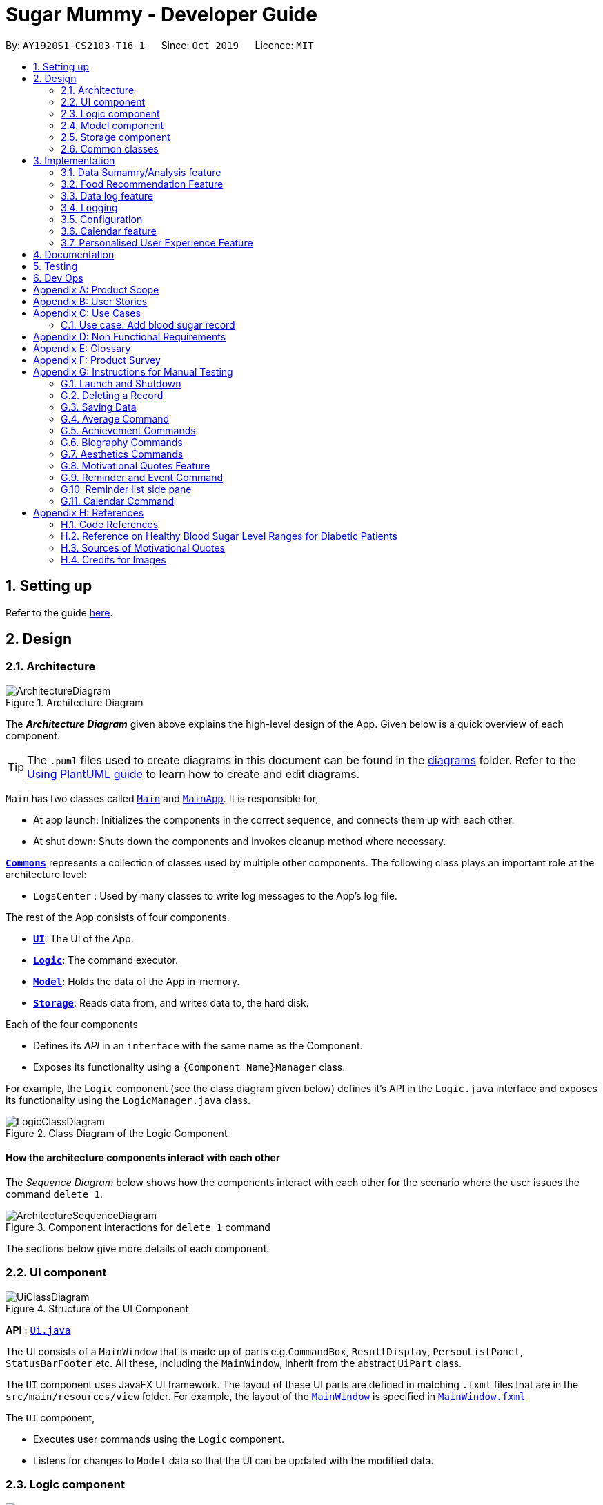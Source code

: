 = Sugar Mummy - Developer Guide
:site-section: DeveloperGuide
:toc:
:toc-title:
:toc-placement: preamble
:sectnums:
:imagesDir: images
:stylesDir: stylesheets
:xrefstyle: full
ifdef::env-github[]
:tip-caption: :bulb:
:note-caption: :information_source:
:warning-caption: :warning:
endif::[]
:repoURL: https://github.com/AY1920S1-CS2103-T16-1/main/tree/master
:recmfPath: /src/main/java/seedu/sugarmummy/recmfood


By: `AY1920S1-CS2103-T16-1`      Since: `Oct 2019`      Licence: `MIT`

== Setting up

Refer to the guide <<SettingUp#, here>>.

== Design

[[Design-Architecture]]
=== Architecture

.Architecture Diagram
image::ArchitectureDiagram.png[]

The *_Architecture Diagram_* given above explains the high-level design of the App. Given below is a quick overview of each component.

[TIP]
The `.puml` files used to create diagrams in this document can be found in the link:{repoURL}/docs/diagrams/[diagrams] folder.
Refer to the <<UsingPlantUml#, Using PlantUML guide>> to learn how to create and edit diagrams.

`Main` has two classes called link:{repoURL}/src/main/java/seedu/sugarmummy/Main.java[`Main`] and link:{repoURL}/src/main/java/seedu/sugarmummy/MainApp.java[`MainApp`]. It is responsible for,

* At app launch: Initializes the components in the correct sequence, and connects them up with each other.
* At shut down: Shuts down the components and invokes cleanup method where necessary.

<<Design-Commons,*`Commons`*>> represents a collection of classes used by multiple other components.
The following class plays an important role at the architecture level:

* `LogsCenter` : Used by many classes to write log messages to the App's log file.

The rest of the App consists of four components.

* <<Design-Ui,*`UI`*>>: The UI of the App.
* <<Design-Logic,*`Logic`*>>: The command executor.
* <<Design-Model,*`Model`*>>: Holds the data of the App in-memory.
* <<Design-Storage,*`Storage`*>>: Reads data from, and writes data to, the hard disk.

Each of the four components

* Defines its _API_ in an `interface` with the same name as the Component.
* Exposes its functionality using a `{Component Name}Manager` class.

For example, the `Logic` component (see the class diagram given below) defines it's API in the `Logic.java` interface and exposes its functionality using the `LogicManager.java` class.

.Class Diagram of the Logic Component
image::LogicClassDiagram.png[]

[discrete]
==== How the architecture components interact with each other

The _Sequence Diagram_ below shows how the components interact with each other for the scenario where the user issues the command `delete 1`.

.Component interactions for `delete 1` command
image::ArchitectureSequenceDiagram.png[]

The sections below give more details of each component.

[[Design-Ui]]
=== UI component

.Structure of the UI Component
image::UiClassDiagram.png[]

*API* : link:{repoURL}/src/main/java/seedu/sugarmummy/ui/Ui.java[`Ui.java`]

The UI consists of a `MainWindow` that is made up of parts e.g.`CommandBox`, `ResultDisplay`, `PersonListPanel`, `StatusBarFooter` etc. All these, including the `MainWindow`, inherit from the abstract `UiPart` class.

The `UI` component uses JavaFX UI framework. The layout of these UI parts are defined in matching `.fxml` files that are in the `src/main/resources/view` folder. For example, the layout of the link:{repoURL}/src/main/java/seedu/sugarmummy/ui/MainWindow.java[`MainWindow`] is specified in link:{repoURL}/src/main/resources/view/MainWindow.fxml[`MainWindow.fxml`]

The `UI` component,

* Executes user commands using the `Logic` component.
* Listens for changes to `Model` data so that the UI can be updated with the modified data.

[[Design-Logic]]
=== Logic component

[[fig-LogicClassDiagram]]
.Structure of the Logic Component
image::LogicClassDiagram.png[]

*API* :
link:{repoURL}/src/main/java/seedu/sugarmummy/logic/Logic.java[`Logic.java`]

.  `Logic` uses the `SugarMummyParser` class to parse the user command.
.  This results in a `Command` object which is executed by the `LogicManager`.
.  The command execution can affect the `Model` (e.g. adding a `Record`).
.  The result of the command execution is encapsulated as a `CommandResult` object which is passed back to the `Ui`.
.  In addition, the `CommandResult` object can also instruct the `Ui` to perform certain actions, such as displaying help to the user.

Given below is the Sequence Diagram for interactions within the `Logic` component for the `execute("delete 1")` API call.

.Interactions Inside the Logic Component for the `delete 1` Command
image::DeleteSequenceDiagram.png[]

NOTE: The lifeline for `DeleteCommandParser` should end at the destroy marker (X) but due to a limitation of PlantUML, the lifeline reaches the end of diagram.

[[Design-Model]]
=== Model component

.Structure of the Model Component for a `User`
image::ModelClassDiagramUser.png[]

.Structure of the Model Component for `Food`
image::ModelClassDiagramFood.png[]

Similar structures can also be applied for `Record` and `Calendar`.

*API* : link:{repoURL}/src/main/java/seedu/sugarmummy/model/Model.java[`Model.java`]

The `Model`,

* stores a `UserPref` object that represents the user's preferences.
* stores SugarMummy data.
* exposes an unmodifiable `ObservableList` (eg. `ObservableList<Record>`) that can be 'observed' e.g. the UI can be bound to this list so that the UI automatically updates when the data in the list change.
* does not depend on any of the other three components.

[[Design-Storage]]
=== Storage component

.Structure of the Storage Component for a `User`
image::StorageClassDiagramUser.png[]

Similar structures can also be applied for `Food`, `Record` and `Calendar`.

*API* : link:{repoURL}/src/main/java/seedu/sugarmummy/storage/Storage.java[`Storage.java`]

The `Storage` component,

* can save `UserPref` objects in json format and read it back.
* can save the SugarMummy data in json format and read it back.

[[Design-Commons]]
=== Common classes

Classes used by multiple components are in the `seedu.sugarmummy.commons` package.

== Implementation

This section describes some noteworthy details on how certain features are implemented.

// tag::average[]
=== Data Sumamry/Analysis feature

==== Average graph feature: Displays the daily/weekly/monthly average of records in a line graph: `average`

The average graph shows how the average blood sugar level or BMI of users change over time.
Daily, weekly, monthly average are supported.

===== Implementation

User input to get average graph is parsed by `SugarMummyParser` which creates a new `AverageCommandParser`.
`AverageCommandParser` then parses user input and creates a new `AverageCommand`. Next, `AverageCommand`
performs operations on `AverageMap` in `Model` with the help from `RecordContainsRecordTypePredicate` to
filter `UniqueRecordList` in `Model`. The result of the execution is returned to `Ui` as a
`CommandResult` object and is displayed to the user. In addition, `Ui` calls and displays average graph
related `.fxml` file to the user.

The average graph data points generation is implemented by `AverageMap` and the average values are stored
internally as `internalMap`. Additionally, it implements the following method:

* `AverageMap#calculateAverage()` - calculates and stores the average values needed by `AverageCommand`.
* `AverageMap#asUnmodifiableObservableMap()` - returns a read only version of `internalMap`.


These operations are exposed in the `Model` interface as `Model#calculateAverageMap()` and
`Model#getAverageMap()` respectively.

===== Example Usage Scenario
Below is an example usage scenario and how average graph is created.

Step 1. User launches the application for the first time. The `AverageMap` will be
initialized and `internalMap` will be empty.

Step 2. User enters `average a/daily rt/bloodsugar n/4` in SugarMummy to get daily average blood sugar.
Input is parsed and send to `AverageCommand`. `AverageCommand` then calls `Model#updateFilteredRecordList`
to filter record list with `RecordContainsRecordTypePredicate`. This results in a list of
records containing only blood sugar records. Subsequently, `AverageCommand` calls
`Model#calculateAverageMap()` to update the `internalMap` to store 4 most recent daily average values by using the filtered
record list.

The following sequence diagram shows how the average operation works:

.Sequence diagram of how average command calculates average values.
image::AverageSequenceDiagram.png[]

NOTE: The lifeline for `AverageCommand` should end at the destroy marker (X) but due to a limitation of
PlantUML, the lifeline reaches the end of diagram.

Step 2a. If the user enters `average a/daily rt/bloodsugar n/4` and there is no data available,
then the command will fail to execute and throw a `CommandException`. Alternatively, if user enters
an invalid command, a `ParseException` will be thrown.
This is illustrated in the activity diagram below.

.Activity diagram of user enter an average command.
image::AverageCommandFailureActivityDiagram.png[]

Step 3. `Ui` receives average `CommandResult` from `LogicManager` and creates a new `AverageGraphPane`
as well as all other necessary components (see below). `Ui` then displays the `AverageGraphPane` to
user.

Average graph Ui consists of several parts:

* `AverageGraphPane`: Placeholder for `AverageGraph` and `LegendPane`.
* `AverageGraph`: Contains the average graph. Data points are generated by `internalMap`.
* `CustomLineChart`: The implementation for average graph which extends and override JavaFx `LineChart`.
* `LegendPane`: Placeholder for `LegendRow`. This is the legend box for average graph.
* `LegendRow`: Consists of a colored legend symbol and its description.

.Class diagram of average graph ui related classes.
image::AverageUiClassDiagram.png[]

===== Design Considerations

===== Aspect: How to display average graph to user.

The dilemma arises because users, especially recently diagnosed type 2 diabetics,
do not know the normal range of BMI and blood sugar level. An intuitive and aesthetically
pleasing method is needed to convey this information to user.

* **Alternative 1:** Use JavaFx `LineChart` to display the average graph and display the ranges below
the graph using JavaFx `Label`.
** Pros: Do not need to implement anything.
** Cons: User need to trace data points to the y axis to find it's value and compare it with the
ranges given below the graph. This can be annoying and tedious for the user.
* **Alternative 2 (current choice):** Override JavaFx `LineChart` by adding horizontal range markers
to the graph and color the area between the markers.
** Pros: User is able to tell which range a particular data point falls in immediately.
** Cons: Need to implement horizontal range markers and lay it out on the graph. In addition,
a custom legend box is needed to label the horizontal range markers.

==== Data Summary/Analysis Feature `coming in v2.0`

===== [Proposed] Summary statistics of a particular record type `[coming in v2.0]`

The implementation will be similar to average graph feature. The `UniqueRecordList` can be filtered
the same way as average graph feature to get a list containing only the specified record type.
If only records from a certain time period is needed, a new date predicate class needs to be created
to further filter the `UniqueRecordList` by starting and ending date. Using the filtered record list,
count the number of low, normal and high values based on some threshold set by the developer. These
counts will then be displayed using JavaFX `PieChart`. Also calculate the minimum, maximum and average of the
filtered record list. These 3 statistics will be displayed right under the pie chart as plain text.

===== [Proposed] Shows relationship between record types: `[coming in v2.0]`

The implementation will be similar to average graph feature. But now, `UniqueRecordList` needs to
be filtered so that it only contains the two record types needed. To do this, future developer
need to tweak the current `RecordContainsRecordTypePredicate` to be able to filter two record types.

NOTE: Since SugarMummy only supports two record types now, filtering `UniqueRecordList` is
redundant. However, this implementation consider the situation that more record types may be added
in the future.

Using the filtered record list, pair two different record types from the same day together and this pair
represents a data point. Discard records that cannot be paired. Once the pairing process finishes,
display the points in JavaFX `ScatterChart`.

===== [Proposed] Exports summary of all medical records into pdf `[coming in v2.0]`

This feature can be implemented using `PDFBOX` libraries or any other existing libraries.
// end::average[]


// tag::recmf[]
=== Food Recommendation Feature

The food recommendation mechanism is based on the manipulation on `UniqueFoodList`, with the implementation of operations:

* *Showing filtered food cards* -- Shows recommended foods to the users, which are filtered by`Flags` and / or `FoodNames`.
* *Sorting the food list* -- Sorts the recommendation order based on comparing food fields specified in `SortOrderType`.
* *Showing concise recommendations* -- Recommends one food from each food type with an additional _summary_ food.
* *Adding new a food* -- Adds a new food to the food database and for future recommendations.
* *Resetting food database* -- Clears user-added foods.

These operations are respectively exposed in the `Model` interface as `Model#updateFilteredFoodList()`, `Model#sortFoodList()`,`Model#getMixedFoodList`, `Model#addFood()`, `Model#setFoods()`.

anchor:recmf_overview[]

==== Overview of Data Structures

The main data structures used to support food recommendation feature are *Food Model*, *UniqueFoodList*, and *Predicates*

anchor:recmf_food_model[]

.*1. Food Model*
* *Food Model*: holds data for a certain food
* Predicates: indicates the filters that the user wants to apply on partial presentation of the foods
* Unique Food List: holds the collection of all foods

*API:* link:{repoURL}{recmfPath}/model/Food.java[`Food.java`]

---

anchor:recmf_uniqueFoodList[]

.*2. UniqueFoodList*
The `UniqueFoodList` is the main model that contains all the foods and interacts with logic and UI. It exposes an
unmodifiable `ObservableList<Food>` that associates the UI display of food recommendations.

*API:* link:{repoURL}{recmfPath}/model/UniqueFoodList.java[`UniqueFoodList.java`]

anchor:recmf_predicates[]

.*3. Predicates*

*API:* link:{repoURL}{recmfPath}/predicates/FoodNameContainsKeywordsPredicate.java[`FoodNameContainsKeywordsPredicate.java`]
link:{repoURL}{recmfPath}/predicates/FoodTypeIsWantedPredicate.java[`FoodTypeIsWantedPredicate.java`]

---

The following class diagram shows the main association and interactions among the main components. Other essential parts are summaries as follows:

* UI: `FoodFlowPanel` holds an `ObservableList` of `Food`, each visulized in the form of `FoodCard`.
* Storage: Reading data from and writing data to is handled by `JsonFoodListStorage`, inherited methods from `JsonGeneralStorage`.

image::FoodModelClassDiagram.png[]

==== Implementation of _recmf_ and _recmfmix_ command

===== _recmf_ command

_The_ `_recmf_` _command visualizes medically suggested foods as food cards for diabetics that are contained in_ `_UniqueFoodList_`.

The customised presentation of food recommendations is implemented via the following three ways:

.*1. Specifying flags* +
Flags are similar to the usage of flags / options in Unix commands. In SugarMummy, they are used to specify food types
that are intended to be shown. The existence of a certain flag depends on available food types in `FoodType`.
The flags in the user input will eventually be translated to `FoodTypeIsWantedPredicate` and applied on `UniqueFoodList`.

Data Structure::
A `HashSet` is used to hold specified `FoodTypes` translated from user-input flags.
[NOTE]
If no flag is specified, `RecmFoodCommandParser#getWantedFoodTypes(flagsStr)` will return an empty `HashSet`.

*API:* link:{repoURL}{recmfPath}/model/Flag.java[Flag.java]

---

.*2. Filtering food names* +
A `List` of strings as food names will be supplied to `FoodNameContainsKeywordsPredicate`.
Similar to the situation of no specified flags, an empty `ArrayList` will be returned by `RecmFoodCommandParser#getWantedFoodKeywords(namesStr)`. +

The implementation is simple, details about `FoodNameContainsKeywordsPredicate` and `RecmFoodCommandParser` can be referred at <<recmf_overview, Overview>> section.

Diagram::
The following sequence diagrams shows the how recmf command with food name as the filter works.

image::RecmFoodSequenceDiagram.png[]

---

.*3. Sorting* +
Sorting the food recommendations is via supplying a `FoodComparator` to `UniqueFoodList#sortFoods`.
To maintain or change the ordering of food recommendations, `model#sortFoodList` method must be added to `execute` method of relevant commands.
[NOTE]
The default sort order is currently set to be by food type, specified in public variable `FoodComparator#DEFAULT_SORT_ORDER_STRING`.
It is used when there is no specified sort type from the user and for the `addfood` command.

Data Structure::
* A `Comparator` is wrapped by `FoodComparator` to handle the main logic, such as reversing the `FoodComparator` via `Comparator#reversed()`.
* A inner enum class SortOrderType` is used to specify all the available food fields for comparison and sorting. (See <<recmf_food_model, Food>> model for its field details.)

[NOTE]
Instantiating `FoodComparator` by other classes is done by supplying `String` that matches one of the enum value of its inner enum class `SortOrderType`.
Instantiate FoodComparator directly from `Comparator` is for internal usage of getting reversed `FoodComparator`.

*API:* link:{repoURL}{recmfPath}/model/FoodComparator.java[`FoodComparator.java`]

---

Diagram::
The following object diagram summaries the components in food recommendation mechanism.

===== _recmfmix_ command

_Compared to_ `_recmf_` command with customized options, `_recmfmix_`  _is a simpler command that concisely recommends one food from each type with a summary food card at the end._

*General:*
Randomly selecting foods is implemented by `UniqueFoodList#getMixedFoodList()` that generates a separate and temporary `ObservableList` from the existing food data of `UniqueFoodList`.
This list of mixed foods will be accessible by the `Model` and will be further used by the `Logic` to fill the content of `FoodFlowPanel`.

*Food Summary Card:* It is essentially treated as `Food` with _Summary_ as food name and _meal_ as food type.
The total / average nutrition values are calculated by `FoodCalculator`.

[NOTE]
This command has to override the `Command#isToCreateNewPane()` to return a `true` value,
since it should refresh the display pane each time by randomly getting new foods, rather than getting the existing display pane from `typeToPaneMap`.

Diagram::
The following sequence diagram shows how recmfmix operation work.

*API:* link:{repoURL}{recmfPath}/model/FoodCalculator.java[`FoodCalculator.java`]

==== Implementation of other supplementary commands

The following two commands are designed to help expand and clean up database of foods.

===== _addfood_ command
_`addfood` _command adds a new food with all specified fields into the food list._

It is implemented by using `AddFoodCommandParser`, which relies on `RecmFoodParserUtil` to check the validation of input values.

*API:* link:{repoURL}{recmfPath}/parser/RecmFoodParserUtil.java[`RecmFoodParserUtil.java`]

===== _resetf_ command
_`resetf` _command clears(deletes) all newly added foods from the user._

It is implemented by setting the internal list of `UniqueFoodList` to be the pre-loaded food data in `SampleFoodDataUtil`.

==== Example Usage Scenario and Summary

Given below is an example usage scenario and how the food recommendation mechanism behaves at each step.

. The user launches the application and enter `recmf` command for the first time.
.. The `foodlist.json` storage file will be created and written with the pre-loaded food data from `SampleFoodDataUtil`.
.. The `UniqueFoodList` will indirectly (via `Model`) supply a list of foods to `FoodFlowPane` to display.

. The user executes `recmf -f -sv fn/Chicken` command.
.. `RecmFoodParser` will parse the flag string as _fruit_ and _starchy vegetable_ for `FoodTypeIsWantedPredicate`
and the food name string as _Chicken_ for `FoodNameContainsKeywordPredicate`. Meanwhile, `FoodComparator` will be of default sorting order
.. They will be supplied to instantiate a `RecmFoodCommand` to update the display of food recommendations.

. The user executes `recmfmix` command.
.. The `UniqueFoodList#getMixedFoodList()` method will return a list of randomly selected foods from each food type.
.. A summary food with calculated value by `FoodCalculator` will be appended at the end.

. The user feels the database is insufficient and wants to add a new food by executing `addfood fn/Cucumber ft/nsv ca/15 gi/15 fa/0 su/1.7`.
.. The display will switch to show the full list containing the newly added food in the default sorting order.
.. The `foodlist.json` storage file will be immediately updated with this new food.

. The user executes `resetf` command.
.. `UniqueFoodList` will reset its internal list to hold the sample data from from `SampleFoodDataUtil`.

[]
Diagram::
The following activity diagram summarizes the above steps.

image::RecmFoodActivityDiagram.png[]

==== Design Considerations

===== Aspect: Data Structure of the Food Collection

* **Alternative 1 (current choice):** Use a `List` to store all the foods
** Pros: The logic can be easily understood.
** Cons: Filtering, sorting, and adding new foods need to enumerating through the whole list.
* **Alternative 2:** Use a `Map` that categorizes foods based on their food types
** Pros: For the `Flag` filtering, it can simply get the wanted types from the `Map`.
Besides, maintaining the order after adding a new food only requires to sort foods of the same type.
It can improve efficiency especially the database is large.
** Cons: There is no `FilteredMap` class supported by JavaFX. Thus, additionally structures needs to be defined to accept
`Predicate` as filters.

===== Aspect: The presentation of food recommendations (UI)

* **Alternative 1 (current choice):** Show the user a pane of cards. Different types are indicated by the different background colors of the food names.
** Pros: Easy to implement. The usage of cheerful colors may make reading recommendations more pleasant.
** Cons: The size of food cards cannot be customized. If the window size is relatively small, the user may need to
repeatedly scroll up and down to locate some foods.
* **Alternative 2:** Use several horizontal `ListViews` to hold different food type.
** Pros: The content is more organized and the user does not need to specify food types in the filter.
Besides, the food card for different food types can be more targeted. For example, for most proteins, the sugar and gi of value 0 can be omitted while protein values can be added.
** Cons: The operations targeting at the whole list, such as filtering based on food names, need to be applied repeatedly for each food list.

===== Aspect: Inputting New Food Data

* **Alternative 1 (current choice):** Require inputs for all fields (e.g. calorie, gi...).
** Pros: It is easy for data manipulation. Specifically, this prevents some foods from permanently having empty fields. Additionally, this may further hinder the data usage for data analysis.
** Cons: Some data may not be currently available while the user still to want to record a new food by simply inputting the food name.
* **Alternative 2: ** Allow temporarily empty fields and use a separate list to hold such incomplete inputs.
** Pros: This provides the user with more freedom and flexibility of entering data.
** Cons: Every change or manipulation on food data needs to be applied on two lists. Transferring data from one list to the other may also be error-prone.


===== Aspect: Data Recovery after Resetting

* **Alternative 1 (current choice):** There is additional storage for holding the food database just before resetting.
** Pros: The implementation is straightforward. The management of storage is also simple since it only needs synchronized with one `UniqueFoodList`.
** Cons: There is no way for the user to recover data.
* **Alternative 2:** Pop up another command to confirm with the user about the resetting.
** Pros: Prevent the situation of resetting all food data due to accidentally entering a wrong command.,
** Cons: The recovery is still unavailable. Besides, this expands one command to two steps.
* **Alternative 3:** Save only one copy before resetting all the food data. Update that copy whenever `reset` command is executed.
** Pros: Provide more flexibility for the user to temporarily clean up the food data.
This may be useful when another user want to temporarily use the same jar file on the same PC to get food recommendations.
** Cons: Only the latest history of food list is available.
* **Alternative 4:** Save every copies before resetting.
** Pros: Provide more freedom to the user to manipulate the history.
** Cons: The implementation can be complex. Besides, it may take up much more storage if the database is large.

==== Future Development Suggestion

** Editing and Deleting Foods
This would provide more flexibility to the user to manipulate food data, instead of resetting all the food data.

** Disliking Foods
This would prevent the user from repeatedly seeing the foods they dislike, cannot eat (due to religion reason), or are allergic to.

** Expanding the food database
This would relieve the extra work required from the user to input unavailable food data.
Ideally, the recommendation data can be connected to online database for dynamic updates while can be stored locally for offline operations.

** Recording and Analyzing diets
This would allow the user to have an overview of his food consumption statistics. Bases on such statistics,
more specific suggestions can be proposed to to balance the user's nutrition intake.

// end::recmf[]


//tag::datalogDG[]
=== Data log feature
==== Implementation
The multi-record data logging mechanism is facilitated by a new Record package containing  BloodSugar and Bmi classes that extend an abstract Record class. Add, list and delete command classes and parsers are modified to accommodate multiple record types. Multi-record data is stored internally as a recordList where members are Records.

It modifies the following operations:
* `SugarMummy#add()` — Adds a record to the record list. 
* `SugarMummy#delete()` — Deletes a record from the record list. 
* `SugarMummy#list()` — Retrieves all records in record list. 

These operations are exposed in the `Model` interface as `Model#addRecord()`, `Model#deleteRecord()`
and `Model#getUniqueRecordListObject()` respectively.

The internal data structure contains an ObservableList<Record> that the UI can observe to display the record list.

image::RecordsClassDiagram.png[]

Below is an example usage scenario of how the data log feature behaves at each step.

Step 1. The user launches the application for the first time.
If `/data/recordList.json` is not found, it will be produced from `SampleRecordDataUtil#getSampleRecords()`.
If `/data/recordList.json` is found, the recordList will be loaded from there using `UniqueRecordList#setRecord()`
and checked for inconsistencies e.g. missing fields, invalid fields.
If inconsistencies are detected, an Exception is thrown and existing `recordList.json` is erased.

Step 2. The user lists all records.
A new `RecordListPanel` is created and populates each `ListViewCell` with `BloodSugarRecordCard` and `BmiRecordCard`.
`ObservableList<Record>` is used to populate the `ListViewCell`.

Step 3. The user executes `add rt/BMI h/1 w/1 dt/2019-09-09 12:12` command.
The add command parameters are parsed for validity.
This job is delegated to the following classes:
`SugarMummyParser`,`AddCommandParser` and `ParserUtil.
This is illustrated in SequenceDiagram below.
After parsing is completed, either a complete `BloodSugar` or `Bmi` Object is returned otherwise a `ParseException` will be thrown.
The `Record` is checked against the model for uniqueness.
If it is unique, it is added to the Model via `Model#addRecord()` (illustrated by the red portion of the sequence diagram below)

image::AddActivityDiagram.png[]
The above activity diagram illustrates step 3.

image::AddSequenceDiagram.png[]
The above sequence diagram provides a in-depth look at how parsing is delegated to various classes within the blue Logic component.
The calls to the red model component illustrates Step 3 adding records to the model.
The final call to the yellow storage component illustrates step 5.

Step 4. The user decides to delete a record.
The delete command is parsed for validity by `SugarMummyParser`, `DeleteCommandParser` and `ParserUtil`.
`ParseUtil` checks whether the index is a positive number, otherwise a `ParseException` will be thrown.
`DeleteCommand` checks whether the positive index points to a valid record.
`DeleteCommand` will call `Model#deleteRecord()` to remove the record from the list.

Step 5. After add or delete commands have been executed in `LogicManager`, the Model's recordList is written to `recordList.json` using `Storage#saveRecordList()`.

==== Design Considerations
==== Aspect: Commands and parsers implementation
* **Alternative 1 (current choice):** Parse for new record type X within existing add, list, delete commands and their parsers
** Pros: Easy to implement as long as record type X inherits from Record. AddCommand, ListCommand and DeleteCommand classes remain very similar to their original implementations. 
** Cons: Harder to debug when parsing fails because XCommandParser classes are responsible for checking for presence of multiple fields of multiple record types. Parsing may become complicated if the order of parsing fields becomes important. 
* **Alternative 2:** Create separate AddX, ListX, DeleteX, AddXParser, ListXParser, DeleteXParser for each new record type X introduced
** Pros: Each parser is responsible for parsing only record type X’s fields. This narrows down the scope of debugging should parsing fail. 
** Cons: Accommodating a new record type involves creating at least 6 additional classes just for operations on data classes. Data classes required to represent the data include: Bmi class with Height and Weight class. 

==== Aspect: Data Structure for managing multiple record types
* **Alternative 1 (current choice):** Use a single list to store multiple record types.

** Pros: Easy for new Computer Science student undergraduates to understand, who are likely to be the new incoming developers of our project. Simpler to implement.

** Cons: Must conduct type checks when retrieving from list. When a new record type is added, all type checks in different places must be updated. 
* **Alternative 2:** Use separate lists to store different record types.
** Pros: Do not need to perform type checks when retrieving from list. 
** Cons: Listing all records together becomes difficult, must build a new list from all separate lists. Each class must reference a different kind of list.
//end::datalogDG[]

=== Logging

We are using `java.util.logging` package for logging. The `LogsCenter` class is used to manage the logging levels and logging destinations.

* The logging level can be controlled using the `logLevel` setting in the configuration file (See <<Implementation-Configuration>>)
* The `Logger` for a class can be obtained using `LogsCenter.getLogger(Class)` which will log messages according to the specified logging level
* Currently log messages are output through: `Console` and to a `.log` file.

*Logging Levels*

* `SEVERE` : Critical problem detected which may possibly cause the termination of the application
* `WARNING` : Can continue, but with caution
* `INFO` : Information showing the noteworthy actions by the App
* `FINE` : Details that is not usually noteworthy but may be useful in debugging e.g. print the actual list instead of just its size

[[Implementation-Configuration]]
=== Configuration

Certain properties of the application can be controlled (e.g user prefs file location, logging level) through the configuration file (default: `config.json`).

//tag::calendar[]
=== Calendar feature

==== Implementation

===== Overview
The calendar feature is mainly supported by `Calendar` along with a `Scheduler`. `Calendar` stores internally a `calendarEntries` list, a `pastReminders` list and a `Scheduler`.
It also handles checking for duplicate and overlapping calendar entries.
Calendar entries consists of `Reminder`s and `Event`s. `calendarEntries` list is an unique list for all calendar entries added
by the user. Aside from it, `pastReminders` list is dynamically determined by time. The `Scheduler`, which utilizes java `ScheduledExecutorService` is responsible for adding reminders at specific time to the
`pastReminders` list and all reminders in this list is shown to the user. The read-time reminder works parallel with all other features in this app. Also `Scheduler` keeps track of the current date and the starting
time of running the app.

It implements the following operations:

* `Calendar#addCalendarEntry` -- Adds a new calendar entry to the calendar.
* `Calendar#addPastReminder` -- Adds a reminder to the past reminders list.
* `Calendar#getCalendarEntryList` -- Gets a list of calendar entries.
* `Calendar#getPastReminderList` -- Gets a list of past reminders.
* `Calendar#schedule` -- Schedules a series of upcoming reminders.

These operations are exposed in the `Model` interface as `Model#addCalendarEntry()`, `Model#addPastReminder()`,
 `Model#getFilteredCalendarEntryList()`, `Model#getPastReminderList()` and `Model#schedule()` respectively.

See the class diagram below for calendar related classes.
image:CalendarClassDiagram.png[width=70%]

===== Reminder and Event class
Basically, both `Reminder` and `Event` which extend from the abstract class `CalendarEntry` consists of a `Description` and a `DateTime` field. For `Reminder`, the `DateTime` field represents the time of the reminder and the date from which the reminder starts.
It has a field of `Repetition`, which is an enum class representing `Daily`, `Weekly` or `Once` repetition type of the reminder.
For `Event`, it has another optional `DateTime` field and an optional `Reminder` field. The compulsory `DateTime` field is the starting date time while the optional one is the ending date time. The `Reminder`
is for an auto reminder created by the app if the user requires in the command.

===== EventCommand and ReminderCommand class
To add events or reminders, the calendar system implemented `EventCommand` and `ReminderCommand`. Before adding an event, the calendar system will check whether any duplicate event exists and any events overlap
with the new event by comparing the `DateTime` attributes. The execution of the `ReminderCommand` involves checking whether any duplicate reminder exists. Due to probable recurrence of reminders, it also
checks if any reminder can fully cover the new reminder by comparing `DateTime` and `Repetition`. In this case, the new reminder will not be added. Besides, if the new reminder can cover other reminders, new reminder
will replace them. For those overlap but cannot be resolved, the system will not add the new reminder either.

===== Scheduler class
To show reminders at certain time, the `Scheduler` utilizes java `ScheduledExecutorService` to schedule a future task with a delay. It creates two inner classes implementing the `Runnable` interface for tasks. The `ReminderAdder`
class represents a task of adding a reminder to the past reminder list. `Initializer` class represents a task of initializing the scheduler at the beginning of a day.

** To calculate the accurate delay time for each reminder, the scheduler keeps track of starting time for all the scheduled tasks and the delay is the time duration between this starting time and the reminder time.
In addition, before scheduling tasks, all reminders with the same time are grouped together by using a `TreeMap` to map from each time to a list of reminders so they can be added to the past reminder list together.
Apart from the starting time, there is a deadline for the scheduler which limits the time range for scheduled reminder tasks. So the scheduler only schedules tasks for reminders between the starting time and the deadline.
After the app is launched, the `Scheduler` is called to initialize tasks. The starting time is set to be the starting date time and the deadline is set to be 23:59 on the same day. Thus only reminders on the current date is scheduled.
During the app running, `Scheduler` can be called to reschedule tasks because of adding new reminders or removing reminders. This will adjust the starting time for scheduling to the current time while the deadline remains the same.
Due to the limited number of threads and unknown number of upcoming reminders, the scheduler will cancel all the tasks that have not been executed and then schedule upcoming reminders that fall between the new starting time and the deadline.

** Besides scheduling tasks of adding reminders, the scheduler always schedules a task for initializing right after the current deadline, so that it can transfer smoothly to the next day if the app is open overnight. This initializer will set the
deadline to be end of the next day, update date and schedule tasks.

** Each time any reminder being added or removed, the scheduler is triggered to reschedule tasks.

The following activity diagram shows an example of how event command and scheduler work together:

image:CalendarActivityDiagram.png[width=90%]

Given below is an example usage scenario and how the calendar behaves at each step.

Step 1. The user launches the application for the first time on Dec 14 2019 09:00(local time). The `Calendar` will be initialized with the initial calendar state, which includes an empty calendar
entry list and an empty past reminder list.

Step 2. The user executes `reminder d/insulin injection dt/2019-12-14 17:30 r/daily` command to add a new reminder of 'insulin inject' at 17:30 every day. The `reminder` command calls `Model#addCalendarEntry()`,
causing the modified state of the calendar after the reminder command executes to be saved in the `calendarEntries` list. Subsequently, it calls `Model#schedule()` which forces the scheduler to update the upcoming
reminders.

Step 3. The user executes `event d/meeting dt/2019-12-14 14:30 tp/00:30` command to add an new event with an auto reminder scheduled 30 minutes
before the event. It calls `Model#addCalendarEntry()`, causing a new event as well as a new reminder saved in the `calendarEntries` list. Subsequently, it calls `Model#schedule()` which forces the scheduler to
update the upcoming reminders.

[NOTE]
If an event or reminder command fails its execution, it will not call `Model#addCalendarEntry()`, so the calendar state will not be saved into the `calendarEntryList`.

Step 4. At 14:00, a scheduled task is executed to call `Calendar#addPastReminder()` and it adds the dinner event reminder to the `pastReminders` list.

Step 5. At 17:30, a scheduled task is executed to call `Calendar#addPastReminder()` and it adds the dinner event reminder to the `pastReminders` list.

The following sequence diagram shows how a single `reminder` command works:
image:CalendarSequenceDiagram.png[]

==== Design Considerations

===== Aspect: How scheduler updates upcoming reminders

* **Alternative 1 (current choice):** Cancels all scheduled reminders and reschedule according to the updated reminder entries.
** Pros: Easy to implement.
** Cons: May have to do duplicate work of scheduling. May have performance issues in terms of time.
* **Alternative 2:** Updates scheduled reminders according to the newly added reminder.
** Pros: Will has less repeated work.
** Cons: More work to do on deciding which tasks to cancel.

===== Aspect: Period of updating scheduler.

* **Alternative 1 (current choice):** Updates scheduler at 23:59(local time) every day.
** Pros: Good consistency.
** Cons: May have a large number of scheduled tasks which will not be executed before the application is closed.
* **Alternative 2:** Updates scheduler every hour.
** Pros: More flexible scheduling without concerning date and less scheduled tasks.
** Cons: May cause overhead due to frequently updating.

===== Aspect: Resolution of overlapping reminders

* **Alternative 1 (current choice):** Force to replace subset reminders with new superset reminders which fully cover existing reminders.
** Pros: Avoid duplicate reminders added which the user may not be aware of.
** Cons: May remove some reminders that the user was not intent to do.
* **Alternative 2:** Asks for user's permission before proceeding.
** Pros: Can avoid unintentionally reminders deleting.
** Cons: May cause some duplicate reminders.
//end::calendar[]

//tag::personalisedUserExperienceDgPppPart0[]
=== Personalised User Experience Feature
//end::personalisedUserExperienceDgPppPart0[]

To personalise the diabetic user’s the experience in using the SugarMummy app, several sub-features are used,
including:

* Addition, editing and clearing of the user’s biography
* Customisation of font and `background` colour, with the ability to set as `background` image for `background` as well.
* Display of motivational quotes for the user (initialisation phase; in progress)
* `Achievements` to be shown to the user upon achieving a milestone.

//tag::personalisedUserExperienceDgOverviewPppPart1[]
==== Overview
* The `User` class is used to represent a diabetic user. A diabetic user is composed of the `Name`, `ProfileDesc`,
`DisplayPicPath`, `Nric`, `Gender`, `Phone`, `MedicalCondition`, `Address`, `Goal` and `OtherBioInfo` classes.
* A `User` is currently defined to be able to have more than one `Phone`, `MedicalCondition` and `Goal`. As such,
these classes inherit the `ListableField` Interface.
* The structure of a `User` and its interactions are shown as follows:

image::UserModelClassDiagram.png[]
//end::personalisedUserExperienceDgOverviewPppPart1[]

* A `User` implements `ListableField` by storing them in a java `List`.
* A `User` that is created is added to a `UserList`. Although not more than one `User` can be added in current versions
so as to enhance personalisation for the, future developers may decide to repurpose the app to allow more users, and
their corresponding biographies represented by the `bio` fields, to the `UserList`.
* Other personalisation features such as `fontcolour`, `background` and `achievements` are currently represented by
independent classes `Colour`, `Background` and `Achievement` respectively on their own, representing the model as their
name describes.
* The `Colour` feature allows for either enumeration of colour names or hexadecimal colour codes to be used to set
colour. `Background` is associated to `Colour` as an argument for `Background` could simply be a colour. It depends on
the static method isValid`Colour`(String test) method to determine if it’s argument is a `Colour`
* The `AddBioParser` and `EditBioParser` is currently used to parse command arguments given by the user and allows
adding of specific biography fields, whereas the `FontColour` and `Background` parsers are used to parse arguments for
other personalisation features for font colours and `background` respectively.
* The `Ui` for personalisation is separated into distinct parts. `User`’s biography information and achievements page
are components on their own in the `Ui`’s `MainDisplayPane` – switched when required, whereas `background` and
`fontcolour` do not have a designated `Ui` window, but instead changes the attributes for the entire application by
modifying the CSS file used itself.
* All command words in this program, not restricted to this feature alone, are not case sensitive and implemented under
`SugarMummyParser`.

//tag::personalisedUserExperienceDgBioPppPart1[]
==== Implementation
===== Biography
The biography feature is supported by the `addbio`, `editbio` and `clrbio` commands.
//end::personalisedUserExperienceDgBioPppPart1[]
Each command adheres to the main
flow of information used by this application. In other words, when a command is received, the command is first parsed
by `SugarMummyParser`, and to individual parsers where required, before return a `Command` object. The `Command` object
is then executed by `LogicManager`, during which it updates `ModelManager`, and after which Storage is updated, before feedback from
the `CommandResult` returned by the `Command` object is shown to the user back at the `Ui`.

* The following are possible scenarios for each of the following types of command words.

** Scenario 1: User keys in `addbio n/test minimal p/91234567 e/81234567 /test medical condition`
** Scenario 2: User keys in `editbio p/2/91234567`
** Scenario 3: User keys in `bio`
** Scenario 4: User keys in `clrbio`

* In all scenarios,
//tag::personalisedUserExperienceDgBioPppPart2[]
`SugarMummyParser` responds to the command word via a series of switch cases.
//end::personalisedUserExperienceDgBioPppPart2[]
As mentioned above,
//tag::personalisedUserExperienceDgBioPppPart3[]
`addbio` and `editbio` returns `AddBioCommandParser` and `EditBioCommandParser` respectively.
//end::personalisedUserExperienceDgBioPppPart3[]

* A key difference between the parsers for `addbio` and `editbio` is that the former requires `Name`, `ContactNumber`,
`EmergencyContact`, and `MedicalCondition` to be compulsory whereas `editbio` requires at least one argument denoting
the `User`’s biography field to be changed. Furthermore, `EditBioCommandParser` determines whether or not subarguments for
fields of `ListableField` type contain the format `INDEX/`, denoting the particular number in the list to be changed.
//tag::personalisedUserExperienceDgBioPppPart4[]
* `CommandParser` then  returns an `AddBioCommand` object that stores the `User` to be created. `EditBioCommandParser` on
the other hand creates an `EditBioCommand` object that stores an `EditedUserDescription` containing information on which
fields are edited to be edited.
** A `List` of `HashMaps` that maps indices to `ListableField` is used in `EditedUserDescription` to denote changes to be made within each `ListableField`. When executed by `Logic` afterwards,
the `AddBioCommand` creates the `User` to be stored in the `ModelManager` whereas the `EditBioCommand` creates a new `User` based on
information in `EditedUserDescription`. A `UserList` is used in the `ModelManager` to store `User` instances.
** At any point of time when a user attempts to access biography information, `LogicManager` accesses the `UserList` from
`ModelManager` to display information. In order to be able to display the same information upon startup, `LogicManager` saves this
`UserList` to the storage after execution of each command.
* For the `bio` and `clrbio` commands, the implementations are relatively more straightforward.
** A `BioCommand` returned by `SugarMummyParser` simply overrides the `getDisplayPaneType()` of the `Command` object
(that each `Command` object contains) so that back at `Ui`, `Ui` knows to display the `BioPane` of the `Ui` in the
`MainDisplayPane` part of the window.
//end::personalisedUserExperienceDgBioPppPart4[]
** This is also done for all other biography-related commands so after each biography-related command, the
`BioPane` is displayed.  A `DisplayPane` is stored in the form of an enumeration as the type of display would be
predefined to all it’s accessors. The `ClearBioCommand` class simply clears the `UserList` stored in the `ModelManager` upon
execution.
* In the cases of `bio` and `clrbio` commands, `SugarMummyParser` requires non-null arguments just as it does for other
single-word commands such as `exit`.
* Each `Command` returns a `CommandResult` to logic containing feedback to be displayed to the user. Any exception
that is thrown to the user is caught back at `Ui` `Ui`. Feedback is displayed to the user using the `ResultsDisplayPane`.
The display of user biography is implemented using JavaFX `TableView`. If the `DisplayPicPath` of a `User` is unchanged,
the `Ui` does not reload the image, so as to optimise performance of the program. If an entire pane is left unchanged,
the pane is not reloaded, even upon execution of commands that are used to display the pane, unless explicitly indicated
in the `getNewPaneIsToBeCreated()` method of the. `Command`. Caching is implemented using a `HashMap` that maps
`DisplayPane` enumerations to the corresponding `UiPart` representing the respective pane.
//tag::personalisedUserExperienceDgBioPppPart5[]
* An illustration of how the information flows for the `editbio` command is shown as follows:

image::EditBioSequenceDiagram.png[]
//end::personalisedUserExperienceDgBioPppPart5[]

* The rest of the biography commands follow a similar logic, with key differences in the parser and command steps as
described above.  Validation within parsers are done via the `ParserUtil` class.

//tag::personalisedUserExperienceDgAestheticsPppPart1[]
===== Aesthetics
The aesthetics aspects of the application help to support the feature of personalised user experience and are
implemented using the command words `fontcolour` and `bg` respectively.
//end::personalisedUserExperienceDgAestheticsPppPart1[]

* Possible valid usages are as follows:

** Scenario 1: User keys in `fontcolour`
** Scenario 2: User keys in `fontcolour white`
** Scenario 3: User keys in `fontcolour #FFFF00`
** Scenario 4: User keys in `bg`
** Scenario 5: User keys in `bg #000000`
** Scenario 6: User keys in `bg blue`
** Scenario 7: User keys in `bg /Users/John/displayPicture.jpg s/cover`
** Scenario 8: User keys in `bg r/no-repeat`

* As mentioned above,
//tag::personalisedUserExperienceDgAestheticsPppPart2[]
`Colour` and `Background` are independent classes, and `Colour` makes use of enumerations of colour names and
hexadecimal colour codes to determine validity of the colours.

* Upon receival of the command `fontcolour`, if `fontcolour` has no arguments (checked by `FontColourParser`), a new
`FontColourCommand` with no arguments is returned, and upon execution return a `CommandResult` that shows the existing
`fontcolour` used via access of `ModelManager` (logic is similar to the ones for biography)
** Otherwise if arguments are received, validity of the arguments is checked against, and if the colour is a valid `Colour`,
it is set in `ModelManager` and saved to Storage. `FontColourCommand` overrides the `getDisplayPane()` to return the
`DisplayPane.COLOUR` enumeration. i.e. the `MainDisplayPane` is unchanged in `Ui`, and only font colours change.
* `Background` on the other hand, checks for additional possible arguments.
//end::personalisedUserExperienceDgAestheticsPppPart2[]
First of all, as observed in Scenarios 6
and 7, an argument could either represent a `Colour` or a path leading to an image to be used to set the background
picture (this is similar to the `DisplayPicPath` of `bio` field). Thus,
//tag::personalisedUserExperienceDgAestheticsPppPart3[]
`BackgroundParser` first determines if the
argument received is a `Colour`. If so it returns a `BackgroundCommand` storing a `Background` that has a `backgroundColour` attribute. Otherwise, it checks, via `ParserUtil` , whether or not the argument before valid prefixes (preamble)
is a valid file path. If so, a `Background` that has a `backgroundPicPath` attribute is used to create the
`BackgroundCommand`.

** Otherwise a `ParseException` is returned.
//end::personalisedUserExperienceDgAestheticsPppPart3[]
Possible arguments that a `bg` command can have
include the size and repeat feature, corresponding to CSS `background` attributes.
** In current versions of the program, the program allows for fixed constants of this features to be used, that are stored in `BackgroundImageArgs` class and
used by the `Background` model for validation.
** `BackgroundCommand` overrides the `getDisplayPane()` method to return
`DisplayPane.BACKGROUND` enumeration. i.e. the `MainDisplayPane` is unchanged in `Ui`, and only the `background`
changes.
** Similar to font colour, the command word on its own simply displays to the user current `background` settings.
//tag::personalisedUserExperienceDgAestheticsPppPart4[]
** An illustration of the logic for handling a `bg` command is shown as follows:

image::BackgroundActivityDiagram.png[]

** The `ImageAnalyser` class used to determine a background image's dominant colour is inspired, collectively, by
Zaz Gmy's https://stackoverflow.com/questions/10530426/how-can-i-find-dominant-color-of-an-image[code example] and user
_mhshams_'s https://stackoverflow.com/questions/3607858/convert-a-rgb-color-value-to-a-hexadecimal-string[code snippet].
//end::personalisedUserExperienceDgAestheticsPppPart4[]

* For both `fontcolour` and `bg` commands, the StyleManager class of `Ui` is used to set the user’s intention of
`fontcolour` and `background` (if parsing is successful). The way StyleManager sets the `background` is by making a copy
of the existing StyleSheet used, modifying the required fields and setting it to the StyleSheets of the scene, internally.
* Perhaps an interesting area of the `Colour` and `Background` commands in more recent updates would include
implementation using command composition. The driving factor that fueled this is the need to ensure the `Fontcolour`
and `Background` do not have colours that are too similar (or otherwise the text could get difficult or impossible to see).
This above-mentioned checking was implemented by summing the square of the differences in red, green and blue channels'
values between the `Colour` of the `Fontcolour` and `Background`.
* The `Colour` for a `Background` with an image instead of a solid `Colour` is determined by extracting the
`Colour` that appears the most often using the `ImageTester` class.
* An major issue with checking for colour differences would be the situation when the user intends to make
changes to a `Fontcolour` that clashes with the `Background` if changed. Take for example a change in `fontcolour`
intended to be changed from white to black, with a background that is curently _already_ black. The system would not have
allowed changes of the text from white to black because of the background's black colour and would have suggested to
change the background first. The background is required to be changed to something much lighter so that the background can
be set to black. However, if the background cannot be changed to something that is lighter than it's current colour but
yet dark enough not to clash with the current background colour, then the user could find it hard to switch to the new
colours without going through a series of specific steps that would not cause colour clash.
* Command composition allows the `bg` and `fontcolour` commands to be combined such that the user is able to
set both the `background` and `fontcolour` simultaneously, and as such colour comparison is made solely between the
new colours entered rather than any of the current colours.
* `BackgroundParser` parses for `fontcolour/` and its arguments while `FontColourParser` parses for
`bg/` and its arguments. Any of these prefixes observed results in the Parser generating a `FontColourCommand` and
`BackgroundColourCommand` respectively. `BackgroundParser` then returns a `BackgroundColourCommand` that has a
`FontColourCommand` _stored_ in it and vice versa. When `LogicManager` executes `BackgroundCommand`, for instance,
`BackgroundCommand` executes the `FontColourCommand` stored in it as well. The necessary adjustments are made to model
accordingly and the feedback to users from both commands will be returned to the user.
* The idea of a command running another command allows commands such as `bg black fontcolour/red` to be entered by the
user. Modified methods in the `ArgumentMultimap` class of the `logic` package also allows the program to ensure that
the user does not enter multiple arguments of the same type at once eg. disallowing `bg black fontcolour/red
fontcolor/yellow`.

//tag::personalisedUserExperienceDgAchievementsPppPart1[]
===== Achievements

* A diabetic user’s `Achievements` is supported by the `achvm` command, that displays the list of user’s achievements.
Similar to how `bio` is implemented, `SugarMummyParser` returns an `AchievementsCommand` that overrides the
`getDisplayPane()` method to return  `DisplayPane.ACHVM` – such that `Ui` of `Ui` sets the children of the
`MainDisplayPane` node to be the `AchievementsPane`. Each `Achievement` is represented using an `ImageView` in JavaFX
`TilePane` so that all images are of the same size.
//end::personalisedUserExperienceDgAchievementsPppPart1[]
* An `Achievement` is implemented as an abstract class in the `model` package. Each achievement contains attributes that
define the `Achievement` such as its `title` and `description` which specifies the requirements needed to attain it.
A significant attribute of the `Achievement` class is it's three states - `Achieved`, `Yet to Achieve` and `Previously
Achieved`. Another would be the `level` of the achievement (eg. `Bronze`, `Silver`, `Gold` etc.)
* Current `Achievement` objects have `recordType` `Bmi` and `BloodSugar`, with corresponding interfaces that represent
the `Achievement` for its `RecordType`. Specific classes inherit the `Bmi` and `BloodSugar` interfaces while extending
the `Achievement` abstract class to specify defining attributes and methods.
//tag::personalisedUserExperienceDgAchievementsPppPart2[]
* When the program starts, an `AchievementsMap` containing a `Map` of `RecordType` to `List` of all `Achievement` objects
that the program has is created in `ModelManager`.
//end::personalisedUserExperienceDgAchievementsPppPart2[]
All `Achievement` objects are initially all at the state of `Yet to Achieve`.
//tag::personalisedUserExperienceDgAchievementsPppPart3[]
* The `AchievementStateProcessor` class is then called, which iterates through the list of all `Record` elements
stored in `ModelManager` and updates the `State` of each `Achievement` if necessary.
//end::personalisedUserExperienceDgAchievementsPppPart3[]
* For each `RecordType` and `Level` of `Achievement`, the `AchievementStateProcessor` class checks whether the records
fulfils the requirements for a predefined number of consecutive days. Requirements are in turn determined by the
`MAXIMUM` and `MINIMUM` values stored in the interfaces of the `Achievement` class. State changes are made to the
`Achievement` class if requirements are fulfilled (eg. if the number of requirements of a `RecordType` for `Gold` are met,
then the `Achievement` of `level` `Gold` and of that particular `RecordType` would have it's state updated to reflect
that change. This is accomplished using methods such as the `promote` and `demote` in the `AchievementStateProcessor`).
* In order to determine whether requirements are fulfilled, interaction with not only the `RecordType` is implemented,
but also the methods of the `Average` feature (to obtain daily averages of record types before comparing them).
* A notable aspect of the implementation is the reversal of `level` from high to low level. This is such that if a
higher-level `Achievement` has been achieved, lower levels of achievement would also have been attained. In such cases,
the program automatically sets lower levels of `Achievement` to be achieved without having to iterate through the rest
of the `Record` elements in the `RecordList`.
//tag::personalisedUserExperienceDgAchievementsPppPart4[]
* Thereafter, for each addition and removal of `Record` elements, the same process described above is used to update the
`AchievementsMap`, that maps `RecordType` to an `AchievementsList` of `Achievement` elements with updated `State` attributes.
* When the `achvm` command is received by the program, this `AchievementsMap` is simply retrieved from `ModelManager` to
`LogicManager` and the corresponding images representing the `Achievement` objects in the list, with their `State` values,
and attributes are presented to the user via the `MainDisplayPane` of the `MainWindow`.
//end::personalisedUserExperienceDgAchievementsPppPart4[]
* If the `AchievementsList` happens to be unchanged since the last time the pane is loaded in the same session, the pane
is not reload so as to optimise performance of the program and minimise unnecessary access and loading of images.

//tag::personalisedUserExperienceDgAchievementsPppPart5[]
* The full list of `Achievement` items, as well as corresponding `State` and `Level` possible to attain for each `RecordType` in the current version of the program are shown as follows:

image::TableOfAchievements.png[]

* Each `Achievement` `State` is represented by hand-drawn images, which were coloured digitally using Adobe Photoshop. If a developer intends to modify or extend the current list of `Achievement` items, he or she may also modify or add on to these images that are currently located in `/view/images/achievements/` of the project directory.
//end::personalisedUserExperienceDgAchievementsPppPart5[]

//tag::personalisedUserExperienceDgMotivationPppPart1[]
===== Motivation

* Motivational aspects of the application are supported using motivational quotes.
* Each motivational quote exists as a `String` in an unmodifiable `List` of the class `MotivationalQuotes`.
* The `List` of quotes (collated from different sources but modified to have the same formats) are initialised to be part
of `ModelManager` when the program first starts up.
* Upon initialisation of the program, the `MotivationalQuotesLabel.fxml` file is referenced via its corresponding class.
* Retrieval of the `List` of motivational quotes is done via `LogicManager` which accesses the `List` of motivational quotes in
`ModelManager`.
* A quote is randomly selected and then displayed to the user via the program's user interface.
//end::personalisedUserExperienceDgMotivationPppPart1[]

//tag::personalisedUserExperienceDgDesignConsiderationsPppPart1[]
==== Design Considerations
//end::personalisedUserExperienceDgDesignConsiderationsPppPart1[]

===== Number of Users
* It could be argued that multiple user support is not required and thus a `UserList` should not be used to store data.
However, the intention is to leave it open to future developers to decide on whether to include multiple user support
for the application, as the choice of a fully personalised experience for diabetic patients versus functionality for
multiple users (having diabetes and using the same app), as well as the possibilities of such scenarios are debatable.
Furthermore, our user stories appear to suggest the desire for a more personalised application.
* In the strict case of single-user support that leaves the app less open to such modification, the alternative would be
to simply implement and store the `User` in `ModelManager`, rather than the `UserList`.

===== Background Sub-Argument Values
* The use of `enum` is a possibility to implement `static final background` sub-argument values (eg, `auto` of attribute
`background` size). However considerations that eventually led against this idea included the possibility of values that
are not in proper `String` format that may not be able to be directly enumerated (leading to the required use of
additional lengthy `switch` cases). Additionally other `background` fields may be added by future developers  and it could
be more concise to have them all in a single class rather than as separate enumerations.

//tag::personalisedUserExperienceDgDesignConsiderationsPppPart2[]
===== Command Classification
* It is possible to separate the commands for  `fontcolour` and `background` into different commands (eg. `addfontcolour`,
`editfontcolour`, `showfontcolour`, `clrfontcolour`). However, this is likely unnecessary as this will not only require the
end user to type more words, but also introduce redundancy (eg. `clrfontcolour` could simply be `fontcolour black` and still achieve the same effects as `clrfontcolour`).

===== Modification of Application Style Dynamically
* An alternative idea to achieving `fontcolour` and `background` throughout the entire app was to visit each `JavaFX` child `Node`
recursively and set the colours and backgrounds if the nodes are of specific instances with these attributes (eg.
`Label` which has `textfill` attribute). However this idea was quickly aborted as the `TableView` implemented only renders
headers after the scene has been set and to include such a case in thet recursive solution adds significant complexity
to the program on top of the possibility of severely breaking abstraction.
//end::personalisedUserExperienceDgDesignConsiderationsPppPart2[]

===== Restricting User Modification of Motivational Quotes
* The user is specifically designed to have no access in modifying the list as that would not only have taken away the
element of surprise but defeat the purpose of motivating the user one step at a time.
* Additionally, no additional commands for switching quotes are implemented as the user may simply restart the
application to generate a new `MotivationalQuote` out of the 600+ that are currently available.
* Future developers may decide to add more quotes, or implement the capability for users to add or modify them, but at
the moment we believe modification would be unnecessary as user-defined fields may also be achieved via other existing
features such as those in the biography. A user may furthermore add to quotes that may turn out to be discouraging
without knowing it, or accidentally delete quotes from the list unintentionally, making the user experience of the
feature much less deterministic.
* Daily motivational quotes were replaced with motivational quotes that change every time the application is restarted
as not only does it increase ease of testability, but also allows the user to encounter something different each time
the application is opened. Given the minimal ability intended for the user to modify the quotes, it is perhaps
important that a user who may not like what he is seeing on screen, or simply wishes to see something different. does
not have to wait till the end of the day in order for a change in quote to be observed.

==== Achievement Measures and Criteria
* It was difficult to define what a user needs to 'achieve' before he or she gets an achievement.
* The basic idea was to allow for different achievement levels which was eventually implemented. However, marking of the
boundaries of when a user attains an `Achievement` was debatable and could still be amongst developers.
* An initial consideration was to award users achievements based on the average of the data in their health records.
In other words, take the average of all data within a specific time period and award the achievement if the data within
that time period matches the requirement. However a major flaw with this idea was how users would eventually be able to
'cheat' - by minimising the number of days during which records are entered, and only recording data when results are
desirable. The other issue was the duration during which the average was determined. Suppose an achievement may be
attained by the user upon meeting requirements based on data over a year on _average_. This means that a user could
enter a record that meets the requirements in year 1, and then one year later enter another record that meets the
requirements. By this definition of achievements, the user could have received the achievement even though the records
may not have met requirements for the majority of year (especially for records that were not keyed in).
* Thus, user's achievements were defined by the actual duration during which they met requirements, and furthermore
for _consecutive_ number of days. i.e. streak
* This ensures that the user is incentivised not only to achieve good records (and in the process improve his or her
health), but also acquire a good habit of keying in and storing records.

//tag::personalisedUserExperienceDgFutureDevelopmentsPppPart1[]
==== Future Developments

===== Saving of user's preferred themes: `[coming in v2.0]`

This feature has not currently been implemented, but could possibly be implemented using the existing
`StyleManager` class, which processes users' `background` and `fontColour`. A `List` could be used to save an
archive of users' preferred themes during that session.
//end::personalisedUserExperienceDgFutureDevelopmentsPppPart1[]
Adding, editing and deletion could be accomplished using `List`
methods. A `HashMap` could also be used such that the user can self-define names for each of the themes.
//tag::personalisedUserExperienceDgFutureDevelopmentsPppPart2[]
A variable would serve as a current pointer to determine the current theme the user is using. A change in theme could
be achieved by updating the pointer and / or the `HashMap`, if any is implemented.
//end::personalisedUserExperienceDgFutureDevelopmentsPppPart2[]
If the user does not have any themes, then default aesthetics would be loaded, or if there is at least one set of saved
settings (as there is in this current version of the application), the users' preferences' in those settings would be
loaded.
//tag::personalisedUserExperienceDgFutureDevelopmentsPppPart3[]
Upon termination of the program, the contents of the `HashMap` could be saved to a `JsonStorage` file.
//end::personalisedUserExperienceDgFutureDevelopmentsPppPart3[]

===== Displaying of cartoon avatar that represents the user: `[coming in v2.0]`

This feature has yet to be implemented but could possibly be implemented using a class / method that interacts with the
user's `RecordList`. A higher-value BMI of the user could be represented by a figure with a wider profile while a lower-value BMI
could lead to the avatar being represented otherwise. Users could also have the option to enable and disable this feature.
This dynamically changing avatar could be achieved by combining shapes that change according to the values in `RecordList`,
or by using an existing library that allows for this.

//tag::personalisedUserExperienceDgFutureDevelopmentsPppPart4[]
===== Follow up on user's goals: `[coming in v2.0]`

This feature has yet to be implemented but could possibly be implemented by first parsing inputs that the user has
entered for the `Goal` fields. If in a format that is recognised, the program would store the recognised
parsed `Goal` and corresponding `LocalDate` in an `ArrayList` and `JsonStorage` file. The program would then check
the user's progress over time by analysing data in the user's `RecordList`, and provide timely feedback by
comparing the current date and date by which to reach the `Goal` targets set.
//end::personalisedUserExperienceDgFutureDevelopmentsPppPart4[]
For instance, the program may display a new alert-box like window via the `UI` indicating to user 'good job' for perhaps
being 'halfway there' in attaining set goals.
//tag::personalisedUserExperienceDgFutureDevelopmentsPppPart5[]
This feature may also implement some methods from the `Reminder` feature so the user can choose to automatically be
reminded about his/her `Goal` inputs at specific time intervals desired.
//end::personalisedUserExperienceDgFutureDevelopmentsPppPart5[]

== Documentation

Refer to the guide <<Documentation#, here>>.

== Testing

Refer to the guide <<Testing#, here>>.

== Dev Ops

Refer to the guide <<DevOps#, here>>.

//tag::productScope[]
[appendix]
== Product Scope

*Target user profile*:

* diagnosed with type 2 diabetes
* consults a professional health practitioner
* has a need to manage a significant number of health-related records and tasks
* is diligent in immediately recording events but subsequently forgets events
* wants to gain a deeper understanding of his/her condition
* is struggling with obesity and lack of sleep
* is motivated by challenges
* enjoys a personalised experience
* needs to know his/her effectiveness in managing diabetes at a glance
* prefer desktop apps over other types
* can type fast
* reads and writes competently in English
* prefers typing over mouse input
* is reasonably comfortable using CLI apps

*Value proposition*: convenient all-in-one app for effectively managing diabetes that is faster than a typical mouse/GUI driven app
//end::productScope[]

//tag::userStoriesSample0[]
[appendix]
== User Stories

Priorities: High (must have) - `* * \*`, Medium (nice to have) - `* \*`, Low (unlikely to have) - `*`

[width="95%",cols="20%,<25%,<25%,<30%",options="header",]
|=======================================================================
|Priority |As a ... |I want to ... |So that I can...
//end::userStoriesSample0[]
|`* * *` |diabetic patient who has different options on medical care |know exactly how much I am spending on medication
and consultation |know which hospitals to seek medical care from

//tag::userStoriesSample1[]
|`* * *` |very busy diabetic |use a flexible calendar system that can account for updates | easily make changes to
appointments that I have to change often due to other commitments
//end::userStoriesSample1[]

|`* * *` |diabetic |keep track of my medical expenses |better manage my finance

//tag::userStoriesSample2[]
|`* * *` |person who likes numbers |see summary statistics |better track my progress
//end::userStoriesSample2[]

|`* * *` |diabetic |get an overview of my dieting/exercising data regularly |save time because I am working 9-5


|`* * *` |forgetful diabetic |be reminded to attend my medical appointments |know how well my existing measures work

|`* * *` |patient who has recently been diagnosed of diabetes |be informed when I eat food with high sugar content |live
better and reduce the chances of further health deterioration

//tag::userStoriesSample3[]
|`* * *` |lazy diabetic |have reminders for exercising |force myself to work out.
//end::userStoriesSample3[]

|`* * *` |busy diabetic |be reminded on when to refill / stock up on insulin|

//tag::userStoriesSample4[]
|`* * *` |diabetic |see graphical data summary |minimise the need to read long paragraphs

|`* * *` |diabetic patient who has just been recently diagnosed |have some motivation and reminders on my diet |reduce
my struggles of cutting down on meals or even exercise that is really tough for me
//end::userStoriesSample4[]

|`* * *` |diabetic |automatically calculate my daily sugar/carb intake |eliminate the trouble to search for the levels
of sugar content in the food I eat everyday.

|`* * *` |diabetic who values my punctuality |adhere to my appointment timings |uphold my principles and take
responsibility of my own health by not missing my appointments.

|`* * *` |diabetic |reminded to take my insulin regularly|

|`* * *` |diabetic |be able to track my sugar levels|

|`* * *` |task-oriented diabetic patient |have a goal to work towards or a challenge to work on everyday |have a
sense of direction in what I can do to improve my health

|`* *` |caretaker of an elderly patient with diabetes whose family members are busy working |have a reliable app to keep
track of all the patients' activities |can answer to the family members who have entrusted unto me this responsibility
of care

|`* *` |busy person |be able to easily sort and prioritize my tasks |better manage my time

|`* *` |diabetic patient who is often being referred to new doctors at different specialist clinics every now and then
|be able to be able to export all my records and activities at once |rule out the possibility of missing any information
during the registration process at a new clinic/ hospital I am visiting

//tag::userStoriesSample5[]
|`* *` |family member of a diabetic |prioritize my tasks |be immediately contactable if my family member has an
emergency situation that requires urgent medical attention
//end::userStoriesSample5[]

|`* *` |diabetic |have a customisable app with avatars and different backgrounds |enjoy a personalised experience

|`* *` |lazy and obese individual |be motivated constantly to exercise |stop procrastinating

|`* *` |forgetful diabetics patient |have a record of my doctors' advice for each medical appointment and prescription
directions |better understand the steps that I can take to improve my condition until the next consultation

|`* *` |achievement-oriented diabetic | view the achievements and progress I have made on food intake |remain motivated
to keep my streak on good habits going

|`* *` |paranoid diabetic who values privacy |secure/encrypt my health data and other private contact details |protect
my data

|`* *` |diabetic patient with a family |have a user-friendly app that helps me manage my medical data and appointments
on my own |free the burden I have on my family

|`* *` |diabetic patient with a family |have a user-friendly app with natural commands that helps me manage my medical
data and appointments on my own |free the burden I have on my family

|`*` |diabetic patient in a community of diabetic patients |have a standardised means of comparing our activities via a
social network | learn from my peers, encourage and be encouraged through this difficult journey.

|`*` |careless user  |undo my most recent actions |easily make necessary amendments and input the correct commands

|`*` |a diabetic patient who has many medical receipts - and is not very good at mathematics |have a simple calculator
that is always easily accessible |instantly calculate all my medical costs when needed

|`*` |an obese working adult at high risk of diabetes |start monitoring my diet |minimise my risk of having diabetes

|`*` |medical consultant |export my patient's health data  |save my time
|=======================================================================


//tag::useCases[]
[appendix]
== Use Cases

(For all use cases below, the *System* is the `Sugar Mummy` and the *Actor* is the `user`, unless specified otherwise)

=== Use case: Add blood sugar record
*MSS*

1.  User requests to add a blood sugar record
2.  System adds the blood sugar record
+
Use case ends.

*Extensions*

[none]
* 1a. The record is incomplete or passed invalid arguments.
+
[none]
** 1a1. System shows an error message.
+
Use case resumes at step 1.

[discrete]
=== Use case: Schedule a medical appointment
*MSS*

1.  User requests to add a medical appointment
2.  System adds the medical appointment
3.  System notifies user of upcoming medical appointment beforehand
4.  User acknowledges the notification and attends medical appointment on schedule
+
Use case ends.

*Extensions*

[none]
* 1a. The appointment is incomplete or passed invalid arguments.
+
[none]
** 1a1. System shows an error message.
+
Use case resumes at step 1.
+
[none]
* 3a. User snoozes the notification.
+
[none]
** 3a1. System waits for snooze time to elapse.
+
Use case resumes at step 3.

[discrete]
=== Use case: Delete blood sugar record
*MSS*

1.  User requests list of blood sugar records
2.  System shows a list of blood sugar records
3.  User requests to delete a specific blood sugar record in the list
4.  System deletes the blood sugar record
+
Use case ends.

*Extensions*

[none]
* 2a. The list is empty.
+
Use case ends.

* 3a. The given index is invalid.
+
[none]
** 3a1. System shows an error message.
+
Use case resumes at step 2.

[discrete]
=== Use case: Recommend diabetes-friendly food
*MSS*

1.  User requests for a diabetes-friendly food item
2.  System shows a diabetes-friendly food item
3.  User likes the recommendation
+
Use case ends.

*Extensions*

[none]
* 3a. User dislikes the recommendation.
+
[none]
** 3a1. User requests for another diabetes-friendly food item
+
Use case resumes at step 2.

[discrete]
=== Use case: Update blood sugar record
*MSS*

1.  User requests list of blood sugar records
2.  System shows a list of blood sugar records
3.  User requests to update a specific blood sugar record in the list
4.  System updates the blood sugar record
+
Use case ends.

*Extensions*

[none]
* 2a. The list is empty.
+
Use case ends.

* 3a. The given index is invalid.
+
[none]
** 3a1. System shows an error message.
+
Use case resumes at step 2.

* 3b. The record is incomplete or passed invalid arguments.
+
[none]
** 3b1. System shows an error message.
+
Use case resumes at step 2.
//end::useCases[]

//tag::nfr[]
[appendix]
== Non Functional Requirements

.  Should work on any <<mainstream-os,mainstream OS>> as long as it has Java `11` or above installed.
.  Should be able to hold up to 1000 health-related records and tasks without a noticeable sluggishness in performance for typical usage.
.  A user with above average typing speed for regular English text (i.e. not code, not system admin commands) should be able to accomplish most of the tasks faster using commands than using the mouse.
.  Third-party frameworks/libraries used should be free, open-source, and have permissive license terms, should not require any installation by the user of this software, and approved by teaching team.
.  Should work without requiring an installer.
.  The software should not depend on your own remote server

[appendix]
//end::nfr[]
== Glossary

[[mainstream-os]] Mainstream OS::
Windows, Linux, Unix, OS-X

[appendix]
== Product Survey

*Product Name*

Author: ...

Pros:

* ...
* ...

Cons:

* ...
* ...

[appendix]
== Instructions for Manual Testing

Given below are instructions to test the app manually.

[NOTE]
These instructions only provide a starting point for testers to work on; testers are expected to do more _exploratory_ testing.

=== Launch and Shutdown

. Initial launch

.. Download the jar file and copy into an empty folder
.. Double-click the jar file +
   Expected: Shows the GUI with a set of sample contacts. The window size may not be optimum.

. Saving window preferences

.. Resize the window to an optimum size. Move the window to a different location. Close the window.
.. Re-launch the app by double-clicking the jar file. +
   Expected: The most recent window size and location is retained.

_{ more test cases ... }_

=== Deleting a Record

. Deleting a record while all records are listed

.. Prerequisites: List all records using the `list` command. Multiple records in the list.
.. Test case: `delete 1` +
   Expected: First contact is deleted from the list. Details of the deleted contact shown in the status message. Timestamp in the status bar is updated.
.. Test case: `delete 0` +
   Expected: No record is deleted. Error details shown in the status message. Status bar remains the same.
.. Other incorrect delete commands to try: `delete`, `delete x` (where x is larger than the list size) _{give more}_ +
   Expected: Similar to previous.

_{ more test cases ... }_

=== Saving Data

. Dealing with missing/corrupted data files

.. _{explain how to simulate a missing/corrupted file and the expected behavior}_

_{ more test cases ... }_

=== Average Command

.. Prerequisites: There are exactly 7 different days of blood sugar and exactly 7 different days of BMI records.
... Test case: `average a/daily rt/bloodsugar` +
    Expected: Shows a graph with 5 data points. The dates of the 5 data points are the 5 most
    recent blood sugar records.
... Test case: `average a/daily rt/bmi n/10` +
    Expected: Since there are only 7 BMI records, the graph will only have 7 data points instead
    of 10.
... Test case: `average a/yearly rt/bmi n/3` +
    Expected: This is an unsupported average type. An error message is displayed saying +
    `Please enter correct input for a/AVERAGE_TYPE! +
    AVERAGE_TYPE is "daily", "weekly" or "monthly"`.
... Test case: `average a/weekly` +
    Expected: Missing compulsory field rt/RECORD_TYPE. An error message is shown: +
    `Oops! The command you've entered appears to be in an invalid format. +
    average: Shows daily/weekly/monthly average of different record types in a line graph. +
    Format: average a/AVERAGE_TYPE rt/RECORD_TYPE [n/COUNT] +
    Example: average a/daily rt/bloodsugar n/5`
.. Prerequisites: There are exactly 3 distinct weeks of blood sugar records and no BMI records.
... Test case: `average a/weekly rt/bloodsugar` +
    Expected: Since there are only 3 blood sugar records, the graph will only have 3 data points
    with dates of the 3 most recent blood sugar records in terms of week. There is not enough
    records to show 5 data points.
... Test case: `average a/weekly rt/bmi` +
    Expected: Since there are no bmi records, an error message is displayed saying +
    `Sorry! You do not have any BMI record.`
.. Prerequisites: There are at least 12 distinct months of BMI records and no blood sugar records.
... Test case: `average a/monthly rt/bmi n/9` +
    Expected: Shows a graph with 9 data points and these points are the average
    BMI values of the 9 most recent month.
... Test case: `average a/monthly rt/expenses n/3` +
    Expected: This is an unsupported record type. Following error message will be shown: +
    `Please enter correct input for rt/RECORD_TYPE! +
    RECORD_TYPE is "BLOODSUGAR" or "BMI"`
... Test case: `average a/monthly rt/bmi n/13` +
    Expected: COUNT field is out of the range 1 and 12 inclusive. Following error message will be shown: +
    `Please enter correct input for n/COUNT! +
    COUNT takes integer value between 1 and 12 inclusive.`
... Test case: `average a/monthly rt/bmi n/five` +
    Expected: COUNT field only takes integer value. Following error message will be shown: +
    `Please enter correct input for n/COUNT! +
    COUNT takes integer value between 1 and 12 inclusive.`

=== Achievement Commands

... Test case: `achvm asdf` +
    Expected: A error message is shown to the user indicating that the command cannot have any arguments.

.. Prerequisites: There are at least 3 days worth of bloodsugar records with a minimum of the past three days having consistent daily averages of 4.0 to 7.8 mmol/L of bloodsugar level.
... Test case: `achvm`+
Expected: Bronze level achievement for BloodSugar is shown to be `ACHIEVED` in the achievements pane. Coloured image representing achievement is shown.
... Test case: `achVm`+
Expected: Bronze level achievement for BloodSugar is shown to be `ACHIEVED` in the achievements pane. The `achvm` command is not case-sensitive.

.. Prerequisites: There are at least 2 days worth of bloodsugar records with a minimum of the past two days having consistent daily averages of 4.0 to 7.8 mmol/L of bloodsugar level.
... Test case: `add rt/BLOODSUGAR dt/2019-11-06 12:12 con/4.5`+
Expected: An achievement message is appended to the message showing successful addition of records in the feedback display pane, indicated the attainment of (an) achievement(s). Bronze level achievement for BloodSugar is shown to be `ACHIEVED` in the achievements pane when `achvm` is entered.

.. Prerequisites: There are EXACTLY 3 days of bloodsugar records (one record per day) having consistent daily bloodsugar levels of 4.0 to 7.8 mmol/L.
... Test case: `delete 3`+
Expected: A nessage is appended to the successful records removal message indicating the loss of (an) achievement(s). Bronze level achievement for BloodSugar is no longer shown to be `ACHIEVED` in the achievements pane when `achvm` is entered. Achievement state resets to `YET TO ACHIEVE` and image representing achievement can is in silhouette form again.

.. Prerequisites: There are at least 3 days worth of bloodsugar records with a minimum of the past three days having consistent daily averages of 4.0 to 7.8 mmol/L of bloodsugar level. The last date of bloodsugar records is on 2019-11-06.
... Test case: `add rt/BLOODSUGAR dt/2019-11-07 12:12 con/4.5`+
Expected: Bronze level achievement for BloodSugar continues to be shown to be `ACHIEVED` in the achievements pane if `achvm` is entered.

.. Prerequisites: There are at least 3 days worth of bloodsugar records with a minimum of the past three days having consistent daily averages of 4.0 to 7.8 mmol/L of bloodsugar level. The last date of bloodsugar records is on 2019-11-06.
... Test case: `add rt/BLOODSUGAR dt/2019-11-08 12:12 con/4.5`+
Expected: Bronze level achievement for BloodSugar continues to be shown to be `PREVIOUSLY ACHIEVED` in the achievements pane if `achvm` is entered. Image representing achievement is gray-scaled and streak count resets to zero.

.. Prerequisites: There are at least 3 days worth of bloodsugar records with a minimum of the past three days having consistent daily averages of 4.0 to 7.8 mmol/L of bloodsugar level. The last date of bloodsugar records is on 2019-11-06.
... Test case: `add rt/BLOODSUGAR dt/2019-11-07 12:12 con/7.9`+
Expected: Bronze level achievement for BloodSugar continues to be shown to be `PREVIOUSLY ACHIEVED` in the achievements pane if `achvm` is entered. Image representing achievement is gray-scaled and streak count resets to zero.

=== Biography Commands

.. Prerequisites: NIL
... Test case: `bio`+
    Expected: Existing biography pane with profile picture, fields and data. If no biography has been set, an empty biography containing a default profile picture will be shown. Fields showing background, background size/ repeat and font colour should not be affected whether or not there is a biography. If a field has no item, it should be an empty `String`.
... Test case: `clrbio asdf` +
    Expected: A error message is shown to the user indicating that the command cannot have any arguments.

.. Prerequisites: There is no existing biography.
... Test case: `addbio n/test minimal p/91234567 e/81234567 m/test medical condition` +
    Expected: A biography with updated fields name, phone, emergency contacts and medical condition is shown in the biography display pane. All other fields will remain blank. A message indicating success is displayed in the feedback display pane along with fields added.
... Test case: `addbio desc/hello world n/testName nric/testNric gender/testGender dob/1920-10-08 p/12343567 p/91234567 e/81234567 m/test medical condition a/example address 123 goal/testGoal o/testOtherInfo` +
    Expected: A biography with entered fields is shown in the biography display pane. For listable fields (i.e. of prefix p/ e/ m/ g/), if more than one field is entered, the items will be presented in a numbered list in it's cell of the biography table. A message indicating success is displayed in the feedback display pane along with fields added.
... Test case: `addbio n/firstTestName n/secondTestName p/91234567 e/81234567 m/test medical condition`
    Expected: An error message is displayed showing there cannot be more than one prefix for n/.
... Test case: `addbio n/firstTestName n/secondTestName gender/Male gender/Female p/91234567 e/81234567 m/test medical condition` +
Expected: An error message is displayed showing there cannot be more than one prefix for n/ and gender/ (displayed as the default `String` representation of a list to the user).
... Test case: `addbio n/name1 p/91234567 e/81234567 m/test medical condition` +
Expected: An error message is displayed showing names can only contain alphabets and spaces, and should not be blank.
... Test case: `addbio n/test minimal nric/@2 p/91234567 e/81234567 m/test medical condition` +
Expected: An error message is displayed showing NRICs can only contain alphanumeric characters and spaces, and should not be blank.
... Test case: `addbio n/test minimal p/91234567hi e/81234567 m/test medical condition` +
Expected: An error message is displayed showing that phone numbers should only contain numbers, and should be at least 3 digits long.
... Test case: `addbio n/test minimal p/91234567 e/81 m/test medical condition` +
Expected: An error message is displayed showing that phone numbers should only contain numbers, and should be at least 3 digits long.
... Test case: `addbio n/test minimal p/91234567 e/12345 m/test medical condition m/test medical condition` +
Expected: An error message is displayed showing that there are duplicate medical conditions found.
... Test case: `addbio n/  test minimal p/  91234567   e/12345 m/test medical condition` +
Expected: Biography is added successfully with a message displayed to the user on fields added. Spaces in between fields do not affect parsing and spaces before arguments are automatically removed. Biography display pane is shown.
... Test case: `editbio n/test minimal` +
Expected: An error message is displayed to the user indicating that a bio does not exist and to suggest creating a new biography.
... Test case: `aDdBio n/test minimal p/91234567 e/81234567 m/test medical condition` +
    Expected: A biography with updated fields name, phone, emergency contacts and medical condition is shown in the biography display pane. All other fields will remain blank. A message indicating success is displayed in the feedback display pane along with fields added. Capital letters in the command word do not affect the use of the program.
... Test case: `addbio N/test minimal p/91234567 e/81234567 m/test medical condition` +
   Expected: An error message is displayed to the user as upper case fields are not recognised.
... Test case: `addbio n/test minimal p/91234567 e/81234567 m/test medical condition GENDER/male` +
   Expected: Biography is added successfully but `GENDER/male` will be appended rather than added as a field.
... Test case: `addbio m/test medical condition p/91234567 e/81234567 n/test minimal` +
   Expected: Biography is added successfully with similar results as described above (for successful addition). Order of fields do not matter so long as command word is in front.
... Test case: `addbio m/test Medical Conditionp/91234567 e/81234567 n/test minimal` +
   Expected: An error message is shown to the user as fields must be separated by a space and in this case, the field for contact number cannot be found.
... Test case: `addbio m/test Medical Conditionp/91234567 p/123 e/81234567 n/test minimal` +
   Expected: Biography is added successfully but `p/91234567` is appended to `test medical condition` as fields need to be separated by a space.
... Test case: `addbio m/test Medical Condition p/91234567 123 e/81234567 n/test minimal` +
   Expected: An error message is shown to the user as phone numbers cannot contain a space.
... Test case: `clrbio` +
    Expected: A error message is shown to the user that the biography is already empty and there is no biography to be cleared.

.. Prerequisites: There is an existing biography.
... Test case: `addbio n/test Minimal p/91234567 e/81234567 m/test Medical Condition` +
Expected: An error message is displayed to the user indicating that a bio already exists and suggest clearing, editing or viewing the biography.
... Test case: `editbio n/Alan Wong` +
Expected: Name is sucessfully changed to Alan Wong in biography. Feedback displays the successful change and modified fields and biography display pane is shown. (if not already on the biography display pane)
... Test case: `editBio n/Alan Wong` +
Expected: Name is sucessfully changed to Alan Wong in biography. Feedback displays the successful change and modified fields and biography display pane is shown. (if not already on the biography display pane) Capital letters in the command do not affect parsing.
... Test case: `editBio N/Alan Wong` +
Expected: An error is shown to the user as `N/` is not recognised. Field prefixes are case-sensitive.
... Test case: `editbio n/Alan Wong p/12345678 p/234567` +
Expected: Fields are edited successfully. Feedback displays the successful change and modified fields. Previous list of phone numbers will be replaced by `12345678` and `234567`.
... Sub-prerequisite: `Alan Wong` is already the name in the biography and phone number is `12345678` +
Test case: `editbio n/Alan Wong p/12345678` +
Expected: A message is indicated to the user indicating there is nothing to edit.
... Sub-prerequisite: `Alan Wong` is already the name in the biography and phone number is NOT `12345678` +
Test case: `editbio n/Alan Wong p/12345678` +
Expected: Phone number is successfully replaced with `12345678` but modified fields in the feedback display will show only the change in name.
... Sub-prerequisite: There contains two or more emergency contact numbers. +
Test case: `editbio e/1/12345 e/2/23456` +
Expected: First and second existing emergency contact numbers in the list of emergency contact numbers will be replaced by the ones specified at index 1 and 2 respectively. Note that this should also similarly work for other listable fields such as Medical Conditions and Goals)
... Sub-prerequisite: There does NOT contain two or more emergency contact numbers. +
Test case: `editbio e/1/12345 e/2/23456` +
Expected: An error message is shown to the user that index is out of bounds.
... Test case: `editbio e/1/12345 e/23456` +
Expected: An error message is displayed to the user indicating that there is inconsistent indexing.
... Sub-prerequisite: There contains two or more emergency contact numbers and two or more goals. +
Test case: `editbio e/1/12345 e/2/3456 goal/first goal goal/second goal` +
Expected: Biography is edited successfully, with edited fields displayed in feedback display pane. Where there is more than one item edited for a field, they are displayed in the `String` representation of a list. Inconsistent indexing applies only if it is within a type of field (eg. emergency contacts in previous test case).
... Test case: `editbio n/Alan n/Amy` +
Expected: An error message is shown to the user that there can only be one prefix for `n/` (since `Name` is not a `ListableField`)
... Test case: `editbio e/1/12345 e/-2/23456` +
Expected: An error message is shown to the user that index is invalid (since index cannot be negative).
... Test case: `editbio e/1/12345 e/hello/23456` +
Expected: An error message is shown to the user that index is invalid (since index cannot be a string).
... Test case: `editbio n/1/Amy` +
Expected: An error message is shown to the user that names can only contain alphabets and spaces and cannot be blank since this format for editing is not recognised for fields that do not inherit `ListableField`.
... Test case: `editbio o/1/Amy` +
Expected: Biography is edited successfully but `1/Amy` is treated as a `String` since this format for editing is not recognised for fields that do not inherit `ListableField`.
... Test case: `clrbio` +
    Expected: A message indicates that the biography is successfully cleared and the user is shown the biography page with a default profile picture. All fields in the biography table should be blank except for the ones showing aesthetics (i.e. `Background`, `Background Size`, `Background Repeat`, `Font Colour`)
... Test action: Restart the application and enter `bio`.
Expected: Last set biography is loaded upon start up and displayed.

=== Aesthetics Commands

.. Prerequisites: Current font colour is NOT yellow and background colour (or dominant colour of background image) is dark (eg. not white)
... Test case: `fontcolour yellow` +
Expected: Font colour is successfully changed to yellow. Colour changes instantaneously and applies to entire app. User is shown feedback that colour is changed from previous colour to "yellow" but the display pane that the user is on should not change. If the user is viewing the biography pane, the `Font Colour` field changes instantaneously.
... Test case: `fontcolour #FFFF00` +
Expected: Font colour is successfully changed to yellow as described above. User is shown feedback that colour is changed from previous colour to "yellow" (as the colour is automatically converted)
... Test case: `fontcolOUr yeLlow` +
Expected: Font colour is successfully changed as described above as both commands and colours are not case sensitive. User feedback should indicate that colour is changed to "yellow". (always displayed in lower case)
... Test case: `fontcolOUr #FfFF00` +
Expected: Font colour is successfully changed as described above as both commands and colours are not case sensitive. Furthermore, there is automatic conversion of colour. User feedback should indicate that colour is changed to "yellow".
... Test case: `fontcolor yellow` +
Expected: Font colour is successfully changed as described above as the American spelling of "color" is also recognised.
... Test action: Restart the application
Expected: Last set font colour is loaded upon start up.

.. Prerequisites: Current background colour (or dominant colour of background image) is NOT yellow and font colour is dark (eg. not white)
... Test case: `bg yellow` +
Expected: Background colour is successfully changed to yellow. Colour changes instantaneously and applies to entire app. User is shown feedback that colour is changed from previous colour to "yellow" but the display pane that the user is on should not change. If the user is viewing the biography pane, the `Background` field changes instantaneously.
... Test case: `bg #FFFF00` +
Expected: Background colour is successfully changed to yellow as described above. User is shown feedback that colour is changed from previous colour to "yellow" (as the colour is automatically converted)
... Test case: `bG yeLlow` +
Expected: Background colour is successfully changed as described above as both commands and colours are not case sensitive. User feedback should indicate that colour is changed to "yellow". (always displayed in lower case)
... Test case: `Bg #FfFF00` +
Expected: Background colour is successfully changed as described above as both commands and colours are not case sensitive. Furthermore, there is automatic conversion of colour. User feedback should indicate that colour is changed to "yellow".

.. Prerequisites: Current font colour is NOT yellow and background colour (or dominant colour of background image) is close to yellow (eg. white)
... Test case: `fontcolour yellow` +
Expected: Colour is not set and an error message is shown to the user indicating font colour is too close to background's dominant colour. Feedback suggests for user to either change the background colour/ image first or simultaneously change both font colour and background together.

.. Prerequisites: Current background colour (or dominant colour of background image) is NOT yellow and font colour is close to yellow (eg. white)
... Test case: `fontcolour yellow` +
Expected: Colour is not set and an error message is shown to the user indicating background colour (or dominant colour of background image) is too close to font colour. Feedback suggests for user to either change the font colour first or simultaneously change both background and font colour together.

.. Prerequisites: Current font colour is NOT #FF2020 and background colour (or dominant colour of background image) is NOT close to #FF2020 (eg. red)
... Test case: `fontcolour #FF2020` +
Expected: Font colour is successfully changed to yellow. Colour changes instantaneously. User is shown feedback that colour is changed from previous colour to "#FF2020#" but the display pane that the user is on should not change. If the user is viewing the biography pane, the `Font Colour` field changes instantaneously. Feedback indicates colour as #FF2020 as there is no CSS colour name assigned for this colour.
... Test case: `fontcolOUr #Ff2020` +
Expected: Font colour is successfully changed as described above as both commands and colours are not case sensitive. User feedback should indicate that colour is changed to "#FF2020". (always displayed in upper case)

.. Prerequisites: Background colour (or dominant colour of background image) is NOT #FF2020 and font colour is NOT close to #FF2020 (eg. red)
... Test case: `bg #FF2020` +
Expected: Background is successfully changed to #FF2020. Colour changes instantaneously. User is shown feedback that colour is changed from previous colour to "#FF2020" but the display pane that the user is on should not change. If the user is viewing the biography pane, the `Font Colour` field changes instantaneously. Feedback indicates colour as #FF2020 as there is no CSS colour name assigned for this colour.
... Test case: `bg #Ff2020` +
Expected: Background colour is successfully changed as described above as both commands and colours are not case sensitive. User feedback should indicate that colour is changed to "#FF2020". (always displayed in upper case)

.. Prerequisites: Current font colour is yellow
... Test case: `fontcolour yellow` +
Expected: An error message is shown to the user indicating that the font colour is already the same as what was requested and thus there is nothing to be changed.
... Test case: `fontcolour `#FFFF00` +
Expected: An error message is shown to the user indicating that the font colour is already the same as what was requested and thus there is nothing to be changed.

.. Prerequisites: Current background colour is yellow
... Test case: `bg yellow` +
Expected: An error message is shown to the user indicating that the background is already the same as what was requested and thus there is nothing to be changed.
... Test case: `bg `#FFFF00` +
Expected: An error message is shown to the user indicating that the background is already the same as what was requested and thus there is nothing to be changed.

.. Prerequisites: Current font colour is NOT yellow (background can be any colour but different from what it was previously)
... Test case: `fontcolour yellow bg/black` +
    Expected: Font colour is successfully changed to yellow as described above AND background is changed to black. Feedback message indicates both changes.

.. Prerequisites: Current background colour is NOT yellow (font colour can be any colour but different from what it was previously)
... Test case: `bg yellow fontcolour/black` +
Expected: Background colour is successfully changed to yellow as described above AND font colour is changed to black. Feedback message indicates both changes.

.. Prerequisites: Current font colour is yellow (background can be any colour but different from what it was previously)
... Test case: `fontcolour yellow bg/black` +
Expected: Font Colour is changed to black. Feedback message indicates that there is nothing to change for background and indicates the change in font colour.

.. Prerequisites: Current background colour is yellow (font colour can be any colour but different from what it was previously)
... Test case: `bg yellow fontcolour/black` +
Expected: Background is changed to black. Feedback message indicates that there is nothing to change for fontcolour and indicates the change in background colour.

.. Prerequisites: Current font colour is NOT yellow and background colour is black.
... Test case: `fontcolour yellow bg/black` +
Expected: Font colour is changed to yellow. Feedback message indicates change in font colour and that there is nothing to change for background colour.

.. Prerequisites: Current background colour is NOT yellow and font colour is black
... Test case: `bg yellow fontcolour/black` +
Expected: Background colour is changed to yellow. Feedback message indicates change in background colour and that there is nothing to change for font colour.

.. Prerequisites: Current font colour is yellow and background colour is black.
... Test case: `fontcolour yellow bg/black` +
Expected: Feedback message indicates that there is nothing to change.

.. Prerequisites: Current background colour is yellow and font colour is black.
... Test case: `bg yellow fontcolour/black` +
Expected: Feedback message indicates that there is nothing to change.

=== Motivational Quotes Feature

.. Prerequisites: NIL
... Test action: Restart the application +
Expected: A new motivation quote is selected at random and shown in the pane showing motivational quotes at the bottom of the window.

//tag::calendarcommand[]
=== Reminder and Event Command

.. Prerequisites: The calendar entry list is empty.
... Test case: `reminder d/insulin inject dt/2019-11-30 17:00` +
Expected: Feedback message indicates that a new reminder: insulin inject On 2019-11-30 17:00 is added and the pane of all calendar entries shown.
... Test case: `reminder d/test dt/2019-12-10 12:00 r/daily` +
Expected: Feedback message indicates that a new reminder: test At 12:00 everyday From 2019-12-10 is added and the pane of all calendar entries shown.
... Test case: `event d/test dt/2019-12-01 11:00 dt/2019-12-01 11:30 td/01:00` +
Expected: Feedback message indicates that a new event: test From 2019-12-01 11:00 To: 2019-12-01 11:30 is added along with a new reminder for the event:
Event: test in 1 hours 0 minutes On 2019-12-01 10:00. And the pane of all calendar entries shown.
... Test case: `event d/test dt/2019-12-01 11:00 dt/2019-12-01 10:00` +
Expected: Error message shown: The ending date time of an event should come after starting date time.

.. Prerequisites: The calendar entry list contains the following entries: +
reminder: insulin inject On 2019-11-30 17:00 +
reminder: test At 12:00 everyday From 2019-12-10 +
event: test From 2019-12-01 11:00 To: 2019-12-01 11:30 +
reminder: Event: test in 1 hours 0 minutes On 2019-12-01 10:00 +
The following commands are typed in the order they present.
... Test case: `reminder d/insulin inject dt/2019-11-30 17:00` +
Expected: Error message shown: This reminder already exists in the calendar
... Test case: `reminder d/insulin inject dt/2019-11-30 17:00 r/daily` +
Expected: Feedback message indicates that a new reminder: insulin inject At 17:00 everyday From 2019-11-30 is added and the following reminder(s) were removed because they are covered by the new reminder:
insulin inject On 2019-11-30 17:00. Also the pane of all all calendar entries shown.
... Test case: `reminder d/insulin inject dt/2019-12-20 17:00 r/weekly` +
Expected: Error message shown: This reminder is covered by insulin inject At 17:00 everyday From 2019-11-30.
... Test case: `reminder d/insulin inject dt/2019-11-20 17:00 r/weekly` +
Expected: Error message shown: This reminder and the following reminder(s) conflict: insulin inject At 17:00 everyday From 2019-11-30.
... Test case: `event d/test dt/2019-12-01 11:00 dt/2019-12-01 11:30` +
Expected: Error message shown: This event already exists in the calendar.
... Test case: `event d/test2 dt/2019-12-01 10:00 dt/2019-12-01 11:30` +
Expected: Feedback message indicates that a new event: test2 From 2019-12-01 10:00 To: 2019-12-01 11:30 is added. However, it overlaps with the following events: test From 2019-12-01 11:00 To: 2019-12-01 11:30.

=== Reminder list side pane

.. Prerequisites: The calendar entry list contains the following entries: +
reminder: insulin inject At 17:00 everyday From 2019-11-30 +
reminder: test At 12:00 everyday From 2019-12-10 +
event: test From 2019-12-01 11:00 To: 2019-12-01 11:30 +
reminder: Event: test in 1 hours 0 minutes On 2019-12-01 10:00 +
reminder: test2 At 16:00 everyday From 2019-11-20 +
The user opens the app on 2019-12-11 15:00 and does not close it until 18:00.

... Expected: The side pane shows reminders that the user might miss today: +
test at 12:00 +
At 16:00, a reminder of test2 is shown in the side pane.
... Test case: `reminder d/test3 dt/2019-12-11 16:30`(typed in at 16:10) +
Expected: At 16:30, a reminder of test3 is shown in the side pane. +
At 17:00, a reminder of insulin inject is shown in the side pane. +

=== Calendar Command
.. Prerequisites: The calendar entry list contains the following entries: +
reminder: test At 12:00 everyday From 2019-12-10 +
event: test From 2019-12-01 11:00 To: 2019-12-01 11:30 +
The user opens the app on 2019-11-20
... Test case: `calendar` +
Expected: A pane of all the calendar entries added is shown.
... Test case: `calendar ym/2019-12` +
Expected: A monthly calendar of 2019 Dec is shown. Below are calendar entries on each day of 2019 Dec.
In this case, there is a reminder of test at 12:00 listed in list for each day from Dec 10. An event of
test from 11:00 to 11:30 is listed in Dec 1's list.
... Test case: `calendar ymw/` +
Expected: A monthly calendar of 2019 Nov is shown. Below are calendar entries on each day from Nov 16 to
Nov 22.
//end::calendarcommand[]

[appendix]
== References

=== Code References
* http://tutorials.jenkov.com/javafx/tableview.html
* https://stackoverflow.com/questions/11184117/transparent-css-background-color
* https://stackoverflow.com/questions/12933918/tableview-has-more-columns-than-specified
* https://stackoverflow.com/questions/37027298/set-constrained-resize-policy-for-columns-without-first-for-number-of-row-in-t
* https://stackoverflow.com/questions/43776047/javafx-tablecolumn-setpreferredwidth-on-a-resizable-column
* https://stackoverflow.com/questions/49882605/javafx-italic-font-w-css
* https://stackoverflow.com/questions/22952531/scrollpanes-in-javafx-8-always-have-gray-background
* https://amyfowlersblog.wordpress.com/2010/05/26/javafx-1-3-growing-shrinking-and-filling/
* https://stackoverflow.com/questions/22202782/how-to-prevent-tableview-from-doing-tablecolumn-re-order-in-javafx-8
* https://stackoverflow.com/questions/14116792/how-to-disable-the-reordering-of-table-columns-in-tableview
* https://medium.com/@keeptoo/adding-data-to-javafx-tableview-stepwise-df582acbae4f
* https://self-learning-java-tutorial.blogspot.com/2018/06/javafx-tableview-adding-new-rows-to.html
* https://stackoverflow.com/questions/39366828/add-a-simple-row-to-javafx-tableview
* https://docs.oracle.com/javafx/2/layout/builtin_layouts.htm
* https://stackoverflow.com/questions/3342298/what-is-the-pattern-for-empty-string
* https://www.geeksforgeeks.org/supplier-interface-in-java-with-examples/
* https://howtodoinjava.com/regex/java-regex-date-format-validation/
* https://docs.oracle.com/javase/8/docs/api/java/util/function/Supplier.html
* https://stackoverflow.com/questions/4343202/difference-between-super-t-and-extends-t-in-java
* https://stackoverflow.com/questions/29004893/transparent-node-background
* https://stackoverflow.com/questions/9851200/setting-background-image-by-javafx-code-not-css
* https://jutge.org/doc/java/docs/api/javafx/scene/doc-files/cssref.html
* https://www.w3.org/TR/css-backgrounds-3/#the-background-repeat
* https://stackoverflow.com/questions/6998551/setting-font-color-of-javafx-tableview-cells
* https://stackoverflow.com/questions/228477/how-do-i-programmatically-determine-operating-system-in-java
* https://htmlcolorcodes.com/color-names/
* https://stackoverflow.com/questions/1636350/how-to-identify-a-given-string-is-hex-color-format
* https://stackoverflow.com/questions/4871051/getting-the-current-working-directory-in-java
* https://stackoverflow.com/questions/7830951/how-can-i-load-computer-directory-images-in-javafx
* https://stackoverflow.com/questions/48814467/how-do-i-bind-the-tablecell-style-classes-to-the-tablerow-style-classes-javafx
* https://www.inf.unibz.it/~calvanese/teaching/06-07-ip/lecture-notes/uni09/node12.html
* https://stackoverflow.com/questions/924394/how-to-get-the-filename-without-the-extension-in-java
* https://stackoverflow.com/questions/32639882/conditionally-color-background-javafx-linechart
* http://java-buddy.blogspot.com/2012/05/create-borderpane-using-fxml.html
* https://stackoverflow.com/questions/19512850/java-putting-hashmap-into-treemap
* https://stackoverflow.com/questions/46170807/gridpane-change-grid-line-color
* https://stackoverflow.com/questions/25168445/how-to-determine-if-color-is-close-to-other-color
* https://stackoverflow.com/questions/4129666/how-to-convert-hex-to-rgb-using-java
* https://stackoverflow.com/questions/3607858/convert-a-rgb-color-value-to-a-hexadecimal-string
* https://stackoverflow.com/questions/10530426/how-can-i-find-dominant-color-of-an-image
* https://blog.ngopal.com.np/2012/07/11/customize-scrollbar-via-css

=== Reference on Healthy Blood Sugar Level Ranges for Diabetic Patients
https://www.diabetes.co.uk/diabetes_care/blood-sugar-level-ranges.html

=== Sources of Motivational Quotes
* http://www.wiseoldsayings.com/healthy-eating-quotes/
* https://www.centralofsuccess.com/diabetes-slogans-quotes-funny-inspiring/
* https://shortstatusquotes.com/inspirational-diabetes-status-quotes/
* https://inspiringtips.com/healthy-diet-inspirational-quotes-weight-loss/
* https://www.lifefitness.com.au/20-fitness-motivation-quotes/
* https://www.inc.com/jayson-demers/51-quotes-to-inspire-success-in-your-life-and-business.html
* https://www.stylecraze.com/articles/awesome-motivational-quotes-on-weight-loss/#gref
* https://themighty.com/2016/12/chronic-illness-uplifting-quotes/
* http://www.caringvoice.org/15-encouraging-quotes-chronic-illness-journey/
* https://everydaypower.com/chronic-illness-quotes/
* https://www.mindovermenieres.com/quotes-inspire-chronic-illness/
* https://wisdomquotes.com/health-quotes/

=== Credits for Images
* Default User Profile Display Picture: Icon made by Smashicons (https://www.flaticon.com/authors/smashicons)
from https://www.flaticon.com/free-icon/user_149068
* Doge Profile Picture in User Guide Screenshot: https://pdxmonthly.com/articles/2015/1/5/who-let-the-doge-out-january-2015
* Mountains Background Image in User Guide Screenshot: https://www.pexels.com/photo/landscape-photography-of-mountains-covered-in-snow-691668/
* Space Background Image in User Guide Screenshot: Andy Holmes via https://unsplash.com/photos/LUpDjlJv4_c (with minor edits)
